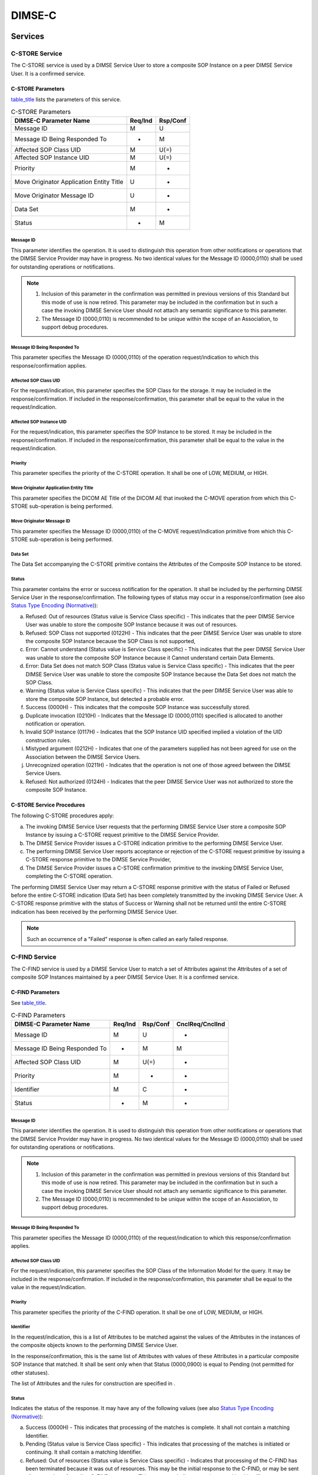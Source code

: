 .. _chapter_9:

DIMSE-C
=======

.. _sect_9.1:

Services
--------

.. _sect_9.1.1:

C-STORE Service
~~~~~~~~~~~~~~~

The C-STORE service is used by a DIMSE Service User to store a composite
SOP Instance on a peer DIMSE Service User. It is a confirmed service.

.. _sect_9.1.1.1:

C-STORE Parameters
^^^^^^^^^^^^^^^^^^

`table_title <#table_9.1-1>`__ lists the parameters of this service.

.. table:: C-STORE Parameters

   ======================================== =========== ============
   **DIMSE-C Parameter Name**               **Req/Ind** **Rsp/Conf**
   ======================================== =========== ============
   Message ID                               M           U
   Message ID Being Responded To            -           M
   Affected SOP Class UID                   M           U(=)
   Affected SOP Instance UID                M           U(=)
   Priority                                 M           -
   Move Originator Application Entity Title U           -
   Move Originator Message ID               U           -
   Data Set                                 M           -
   Status                                   -           M
   ======================================== =========== ============

.. _sect_9.1.1.1.1:

Message ID
''''''''''

This parameter identifies the operation. It is used to distinguish this
operation from other notifications or operations that the DIMSE Service
Provider may have in progress. No two identical values for the Message
ID (0000,0110) shall be used for outstanding operations or
notifications.

.. note::

   1. Inclusion of this parameter in the confirmation was permitted in
      previous versions of this Standard but this mode of use is now
      retired. This parameter may be included in the confirmation but in
      such a case the invoking DIMSE Service User should not attach any
      semantic significance to this parameter.

   2. The Message ID (0000,0110) is recommended to be unique within the
      scope of an Association, to support debug procedures.

.. _sect_9.1.1.1.2:

Message ID Being Responded To
'''''''''''''''''''''''''''''

This parameter specifies the Message ID (0000,0110) of the operation
request/indication to which this response/confirmation applies.

.. _sect_9.1.1.1.3:

Affected SOP Class UID
''''''''''''''''''''''

For the request/indication, this parameter specifies the SOP Class for
the storage. It may be included in the response/confirmation. If
included in the response/confirmation, this parameter shall be equal to
the value in the request/indication.

.. _sect_9.1.1.1.4:

Affected SOP Instance UID
'''''''''''''''''''''''''

For the request/indication, this parameter specifies the SOP Instance to
be stored. It may be included in the response/confirmation. If included
in the response/confirmation, this parameter shall be equal to the value
in the request/indication.

.. _sect_9.1.1.1.5:

Priority
''''''''

This parameter specifies the priority of the C-STORE operation. It shall
be one of LOW, MEDIUM, or HIGH.

.. _sect_9.1.1.1.6:

Move Originator Application Entity Title
''''''''''''''''''''''''''''''''''''''''

This parameter specifies the DICOM AE Title of the DICOM AE that invoked
the C-MOVE operation from which this C-STORE sub-operation is being
performed.

.. _sect_9.1.1.1.7:

Move Originator Message ID
''''''''''''''''''''''''''

This parameter specifies the Message ID (0000,0110) of the C-MOVE
request/indication primitive from which this C-STORE sub-operation is
being performed.

.. _sect_9.1.1.1.8:

Data Set
''''''''

The Data Set accompanying the C-STORE primitive contains the Attributes
of the Composite SOP Instance to be stored.

.. _sect_9.1.1.1.9:

Status
''''''

This parameter contains the error or success notification for the
operation. It shall be included by the performing DIMSE Service User in
the response/confirmation. The following types of status may occur in a
response/confirmation (see also `Status Type Encoding
(Normative) <#chapter_C>`__):

a. Refused: Out of resources (Status value is Service Class specific) -
   This indicates that the peer DIMSE Service User was unable to store
   the composite SOP Instance because it was out of resources.

b. Refused: SOP Class not supported (0122H) - This indicates that the
   peer DIMSE Service User was unable to store the composite SOP
   Instance because the SOP Class is not supported,

c. Error: Cannot understand (Status value is Service Class specific) -
   This indicates that the peer DIMSE Service User was unable to store
   the composite SOP Instance because it Cannot understand certain Data
   Elements.

d. Error: Data Set does not match SOP Class (Status value is Service
   Class specific) - This indicates that the peer DIMSE Service User was
   unable to store the composite SOP Instance because the Data Set does
   not match the SOP Class.

e. Warning (Status value is Service Class specific) - This indicates
   that the peer DIMSE Service User was able to store the composite SOP
   Instance, but detected a probable error.

f. Success (0000H) - This indicates that the composite SOP Instance was
   successfully stored.

g. Duplicate invocation (0210H) - Indicates that the Message ID
   (0000,0110) specified is allocated to another notification or
   operation.

h. Invalid SOP Instance (0117H) - Indicates that the SOP Instance UID
   specified implied a violation of the UID construction rules.

i. Mistyped argument (0212H) - Indicates that one of the parameters
   supplied has not been agreed for use on the Association between the
   DIMSE Service Users.

j. Unrecognized operation (0211H) - Indicates that the operation is not
   one of those agreed between the DIMSE Service Users.

k. Refused: Not authorized (0124H) - Indicates that the peer DIMSE
   Service User was not authorized to store the composite SOP Instance.

.. _sect_9.1.1.2:

C-STORE Service Procedures
^^^^^^^^^^^^^^^^^^^^^^^^^^

The following C-STORE procedures apply:

a. The invoking DIMSE Service User requests that the performing DIMSE
   Service User store a composite SOP Instance by issuing a C-STORE
   request primitive to the DIMSE Service Provider.

b. The DIMSE Service Provider issues a C-STORE indication primitive to
   the performing DIMSE Service User.

c. The performing DIMSE Service User reports acceptance or rejection of
   the C-STORE request primitive by issuing a C-STORE response primitive
   to the DIMSE Service Provider,

d. The DIMSE Service Provider issues a C-STORE confirmation primitive to
   the invoking DIMSE Service User, completing the C-STORE operation.

The performing DIMSE Service User may return a C-STORE response
primitive with the status of Failed or Refused before the entire C-STORE
indication (Data Set) has been completely transmitted by the invoking
DIMSE Service User. A C-STORE response primitive with the status of
Success or Warning shall not be returned until the entire C-STORE
indication has been received by the performing DIMSE Service User.

.. note::

   Such an occurrence of a "Failed" response is often called an early
   failed response.

.. _sect_9.1.2:

C-FIND Service
~~~~~~~~~~~~~~

The C-FIND service is used by a DIMSE Service User to match a set of
Attributes against the Attributes of a set of composite SOP Instances
maintained by a peer DIMSE Service User. It is a confirmed service.

.. _sect_9.1.2.1:

C-FIND Parameters
^^^^^^^^^^^^^^^^^

See `table_title <#table_9.1-2>`__.

.. table:: C-FIND Parameters

   +-------------------------------+-------------+--------------+---------------------+
   | **DIMSE-C Parameter Name**    | **Req/Ind** | **Rsp/Conf** | **CnclReq/CnclInd** |
   +===============================+=============+==============+=====================+
   | Message ID                    | M           | U            | -                   |
   +-------------------------------+-------------+--------------+---------------------+
   | Message ID Being Responded To | -           | M            | M                   |
   +-------------------------------+-------------+--------------+---------------------+
   | Affected SOP Class UID        | M           | U(=)         | -                   |
   +-------------------------------+-------------+--------------+---------------------+
   | Priority                      | M           | -            | -                   |
   +-------------------------------+-------------+--------------+---------------------+
   | Identifier                    | M           | C            | -                   |
   +-------------------------------+-------------+--------------+---------------------+
   | Status                        | -           | M            | -                   |
   +-------------------------------+-------------+--------------+---------------------+

.. _sect_9.1.2.1.1:

Message ID
''''''''''

This parameter identifies the operation. It is used to distinguish this
operation from other notifications or operations that the DIMSE Service
Provider may have in progress. No two identical values for the Message
ID (0000,0110) shall be used for outstanding operations or
notifications.

.. note::

   1. Inclusion of this parameter in the confirmation was permitted in
      previous versions of this Standard but this mode of use is now
      retired. This parameter may be included in the confirmation but in
      such a case the invoking DIMSE Service User should not attach any
      semantic significance to this parameter.

   2. The Message ID (0000,0110) is recommended to be unique within the
      scope of an Association, to support debug procedures.

.. _sect_9.1.2.1.2:

Message ID Being Responded To
'''''''''''''''''''''''''''''

This parameter specifies the Message ID (0000,0110) of the
request/indication to which this response/confirmation applies.

.. _sect_9.1.2.1.3:

Affected SOP Class UID
''''''''''''''''''''''

For the request/indication, this parameter specifies the SOP Class of
the Information Model for the query. It may be included in the
response/confirmation. If included in the response/confirmation, this
parameter shall be equal to the value in the request/indication.

.. _sect_9.1.2.1.4:

Priority
''''''''

This parameter specifies the priority of the C-FIND operation. It shall
be one of LOW, MEDIUM, or HIGH.

.. _sect_9.1.2.1.5:

Identifier
''''''''''

In the request/indication, this is a list of Attributes to be matched
against the values of the Attributes in the instances of the composite
objects known to the performing DIMSE Service User.

In the response/confirmation, this is the same list of Attributes with
values of these Attributes in a particular composite SOP Instance that
matched. It shall be sent only when that Status (0000,0900) is equal to
Pending (not permitted for other statuses).

The list of Attributes and the rules for construction are specified in .

.. _sect_9.1.2.1.6:

Status
''''''

Indicates the status of the response. It may have any of the following
values (see also `Status Type Encoding (Normative) <#chapter_C>`__):

a. Success (0000H) - This indicates that processing of the matches is
   complete. It shall not contain a matching Identifier.

b. Pending (Status value is Service Class specific) - This indicates
   that processing of the matches is initiated or continuing. It shall
   contain a matching Identifier.

c. Refused: Out of resources (Status value is Service Class specific) -
   Indicates that processing of the C-FIND has been terminated because
   it was out of resources. This may be the initial response to the
   C-FIND, or may be sent after a number of pending C-FIND responses.
   This response shall not contain a matching Identifier.

d. Refused: SOP Class not supported (0122H) - Indicates that processing
   of the C-FIND has been terminated because the SOP Class was not
   supported. This response shall not contain a matching Identifier.

e. Cancel (FE00H) - Indicates that the processing of the C-FIND has been
   terminated due to a C-FIND Cancel indication primitive. The response
   shall not contain an Identifier.

f. Failed (Status value is Service Class specific) - Indicates that the
   C-FIND operation failed at the performing DIMSE Service User.

.. _sect_9.1.2.2:

C-FIND Service Procedures
^^^^^^^^^^^^^^^^^^^^^^^^^

The following C-FIND service procedures apply to the invoking
DIMSE-service user:

a. The invoking DIMSE Service User requests a performing DIMSE Service
   User to match an Identifier against the Attributes of all SOP
   Instances known to the performing DIMSE Service User by issuing a
   C-FIND request primitive to the DIMSE Service Provider. If the
   request is rejected by the DIMSE Service Provider, the following
   procedures do not apply.

b. At any time before receiving a C-FIND confirmation primitive with a
   status unequal to Pending, the invoking DIMSE Service User may
   request the performing DIMSE Service User to cancel the service by
   issuing a C-FIND cancel request primitive to the DIMSE Service
   Provider.

c. The invoking DIMSE Service User receives a C-FIND confirmation
   primitive for each unique match of the Identifier to a set of
   composite SOP Instance Attributes.

d. The invoking DIMSE Service User receives a final C-FIND confirmation
   primitive.

.. note::

   In the above procedures, (c) may precede (b).

The following C-FIND service procedures apply to the performing DIMSE
Service User:

a. When the performing DIMSE Service User receives a C-FIND indication
   from the DIMSE Service Provider, it matches the Identifier against
   the Attributes of known composite SOP Instances.

b. At any time following the C-FIND indication, the performing DIMSE
   Service User may receive a C-FIND cancel indication.

c. If the C-FIND cancel indication is received before the processing of
   the C-FIND indication has completed, then the C-FIND operation is
   aborted; otherwise the following procedure does not apply.

d. The performing DIMSE Service User issues a C-FIND response with a
   status of Canceled to the DIMSE Service Provider to indicate that the
   C-FIND has been canceled. The following procedures do not apply.

e. For each match, the performing DIMSE Service User issues a C-FIND
   response with the status set to Pending and a matching Identifier.

f. When the C-FIND operation completes (either in success or in
   failure), the performing DIMSE Service User issues a C-FIND response
   with the status set to either Refused, Failed, or Success to the
   DIMSE Service Provider.

The following C-FIND service procedures apply to the DIMSE Service
Provider:

a. When the DIMSE Service Provider receives a C-FIND request primitive
   from the invoking DIMSE Service User, it issues a C-FIND indication
   primitive to the performing DIMSE Service User.

b. When the DIMSE Service Provider receives a C-FIND cancel request
   primitive from the invoking DIMSE Service User, it issues a C-FIND
   cancel indication to the performing DIMSE Service User.

c. When the DIMSE Service Provider receives a C-FIND response primitive
   from the performing DIMSE Service User, it issues a C-FIND
   confirmation primitive to the invoking DIMSE Service User.

The performing DIMSE Service User may return a C-FIND response primitive
with the status of Failed or Refused before the entire C-FIND indication
(Data Set) has been completely transmitted by the invoking DIMSE Service
User. A C-FIND response primitive with the status of Success or Warning
shall not be returned until the entire C-FIND indication has been
received by the performing DIMSE Service User.

.. note::

   Such an occurrence of a "Failed" response is often called an early
   failed response.

.. _sect_9.1.3:

C-GET Service
~~~~~~~~~~~~~

The C-GET service is used by a DIMSE Service User to match a set of
Attributes against the Attributes of a set of composite SOP Instances
maintained by a peer DIMSE Service User, and retrieve all composite SOP
Instances that match. It triggers one or more C-STORE sub-operations on
the same Association. It is a confirmed service.

.. _sect_9.1.3.1:

C-GET Parameters
^^^^^^^^^^^^^^^^

See `table_title <#table_9.1-3>`__.

.. table:: C-GET Parameters

   +------------------+-------------+--------------+------------------+
   | **DIMSE-C        | **Req/Ind** | **Rsp/Conf** | **C              |
   | Parameter Name** |             |              | nclReq/CnclInd** |
   +==================+=============+==============+==================+
   | Message ID       | M           | U            | -                |
   +------------------+-------------+--------------+------------------+
   | Message ID Being | -           | M            | M                |
   | Responded To     |             |              |                  |
   +------------------+-------------+--------------+------------------+
   | Affected SOP     | M           | U(=)         | -                |
   | Class UID        |             |              |                  |
   +------------------+-------------+--------------+------------------+
   | Priority         | M           | -            | -                |
   +------------------+-------------+--------------+------------------+
   | Identifier       | M           | U            | -                |
   +------------------+-------------+--------------+------------------+
   | Status           | -           | M            | -                |
   +------------------+-------------+--------------+------------------+
   | Number of        | -           | C            | -                |
   | Remaining        |             |              |                  |
   | Sub-operations   |             |              |                  |
   +------------------+-------------+--------------+------------------+
   | Number of        | -           | C            | -                |
   | Completed        |             |              |                  |
   | Sub-operations   |             |              |                  |
   +------------------+-------------+--------------+------------------+
   | Number of Failed | -           | C            | -                |
   | Sub-operations   |             |              |                  |
   +------------------+-------------+--------------+------------------+
   | Number of        | -           | C            | -                |
   | Warning          |             |              |                  |
   | Sub-operations   |             |              |                  |
   +------------------+-------------+--------------+------------------+

.. _sect_9.1.3.1.1:

Message ID
''''''''''

This parameter identifies the operation. It is used to distinguish this
operation from other notifications or operations that the DIMSE Service
Provider may have in progress. No two identical values for the Message
ID (0000,0110) shall be used for outstanding operations or
notifications.

.. note::

   1. Inclusion of this parameter in the confirmation was permitted in
      previous versions of this Standard but this mode of use is now
      retired. This parameter may be included in the confirmation but in
      such a case the invoking DIMSE Service User should not attach any
      semantic significance to this parameter.

   2. The Message ID (0000,0110) is recommended to be unique within the
      scope of an Association, to support debug procedures.

.. _sect_9.1.3.1.2:

Message ID Being Responded To
'''''''''''''''''''''''''''''

This parameter specifies the Message ID (0000,0110) of the
request/indication to which this response/confirmation applies.

.. _sect_9.1.3.1.3:

Affected SOP Class UID
''''''''''''''''''''''

For the request/indication, this parameter specifies the SOP Class of
the Information Model for the retrieve. It may be included in the
response/confirmation. If included in the response/confirmation, this
parameter shall be equal to the value in the request/indication.

.. _sect_9.1.3.1.4:

Priority
''''''''

This parameter specifies the priority of the C-GET operation. It shall
be one of LOW, MEDIUM or HIGH. This priority shall also be the priority
used for all sub-operations.

.. _sect_9.1.3.1.5:

Identifier
''''''''''

In the request/indication, this is a list of Attributes to be matched
against the values of the Attributes of known composite SOP Instances of
the performing DIMSE Service User. The list of Attributes allowed and
the rules for the construction are specified in .

.. note::

   The Identifier is specified as U in the Response/Confirmation, but
   Services defined in that use this primitive may impose mandatory or
   conditional requirements on its presence.

In the response/confirmation, this is a list of Attributes that provide
status information about the C-GET operation. The list of Attributes
allowed and the rules that define the usage of the Identifier are
specified in .

.. _sect_9.1.3.1.6:

Status
''''''

Indicates the status of the response. It may have any of the following
values (see also `Status Type Encoding (Normative) <#chapter_C>`__):

a. Success (0000H) - This indicates that processing of the matches and
   all sub-operations are complete.

b. Pending (Status value is Service Class specific) - This indicates
   that processing of the matches and sub-operations is initiated or
   continuing.

c. Refused: Out of resources (Status value is Service Class specific) -
   Indicates that processing of the C-GET has been terminated because it
   was out of resources. This may be the initial response to the C-GET
   or may be sent after a number of Pending statuses.

d. Refused: SOP Class not supported (0122H) - Indicates that processing
   of the C-GET has been terminated because the SOP Class was not
   supported.

e. Cancel (FE00H) - Indicates that processing of the C-GET has been
   terminated due to a C-GET Cancel indication primitive.

f. Failed (Status value is Service Class specific) - Indicates that the
   C-GET operation failed at the performing DIMSE Service User.

g. Duplicate invocation (0210H) - Indicates that the Message ID
   (0000,0110) specified is allocated to another notification or
   operation.

h. Mistyped argument (0212H) - Indicates that one of the parameters
   supplied has not been agreed for use on the Association between the
   DIMSE Service Users.

i. Unrecognized operation (0211H) - Indicates that the operation is not
   one of those agreed between the DIMSE Service Users.

j. Refused: Not authorized (0124H) - Indicates that the peer DIMSE
   Service User was not authorized to invoke the C-FIND operation.

k. Warning (Status value is Service Class specific) - This indicates
   that the peer DIMSE Service User was able to perform sub-operations
   but detected a probable error with one or more of them.

.. _sect_9.1.3.1.7:

Number of Remaining Sub-Operations
''''''''''''''''''''''''''''''''''

This specifies the number of remaining C-STORE sub-operations to be
invoked by this C-GET operation. It may be included in any
response/confirmation and shall be included if the status is equal to
Pending.

.. _sect_9.1.3.1.8:

Number of Completed Sub-Operations
''''''''''''''''''''''''''''''''''

This specifies the number of C-STORE sub-operations invoked by this
C-GET operation that have completed successfully. It may be included in
any response/confirmation and shall be included if the status is equal
to Pending.

.. _sect_9.1.3.1.9:

Number of Failed Sub-Operations
'''''''''''''''''''''''''''''''

This specifies the number of C-STORE sub-operations invoked by this
C-GET operation that have failed. It may be included in any
response/confirmation and shall be included if the status is equal to
Pending.

.. _sect_9.1.3.1.10:

Number of Warning Sub-Operations
''''''''''''''''''''''''''''''''

This specifies the number of C-STORE sub-operation invoked by this C-GET
operation that generated Warning responses. It may be included in any
response/confirmation and shall be included if the status is equal to
Pending.

.. _sect_9.1.3.2:

C-GET Service Procedures
^^^^^^^^^^^^^^^^^^^^^^^^

The following C-GET service procedures apply to the invoking
DIMSE-service user:

a. The invoking DIMSE Service User requests a performing DIMSE Service
   User to match an Identifier against the Attributes of all SOP
   Instances known to the performing DIMSE Service User and generate a
   C-STORE sub-operation for each match. This request is made by issuing
   a C-GET request primitive to the DIMSE Service Provider. If the
   request is rejected by the DIMSE Service Provider, the following
   procedures do not apply.

b. At any time before receiving a C-GET confirmation primitive with
   status unequal to Pending, the invoking DIMSE Service User may
   request the performing DIMSE Service User to cancel the service by
   issuing a C-GET cancel request primitive to the DIMSE Service
   Provider.

c. The invoking DIMSE Service User may receive C-GET confirmation
   primitives with status of Pending during the processing of the C-GET
   operation.

d. The invoking DIMSE Service User receives a final C-GET confirmation
   primitive.

.. note::

   In the above procedures, (c) may precede (b).

The following C-GET service procedures apply to the performing DIMSE
Service User:

a. When the performing DIMSE Service User receives a C-GET indication
   from the DIMSE Service Provider it matches the Identifier against the
   Attributes of known composite SOP Instances and generates a C-STORE
   sub-operation for each match.

b. At any time following the C-GET indication, the performing DIMSE
   Service User may receive a C-GET cancel indication.

c. If the C-GET cancel indication is received before the processing of
   the C-GET indication has completed, then the C-GET operation is
   terminated; otherwise the following procedure does not apply.

d. The performing DIMSE Service User issues a C-GET response with a
   status of Canceled to the DIMSE Service Provider to indicate that the
   C-GET has been canceled. The following procedures do not apply.

e. For each match, the performing DIMSE Service User initiates a C-STORE
   sub-operation on the same Association as the C-GET. In this
   sub-operation, the C-GET performing DIMSE Service User becomes the
   C-STORE invoking DIMSE Service User. The C-STORE performing DIMSE
   Service User is the C-GET invoking DIMSE Service User.

f. During the processing of the C-GET operation, the performing DIMSE
   Service User may issue C-GET response primitives with a status of
   Pending.

g. When the C-GET operation completes (either in success or in failure),
   the performing DIMSE Service User issues a C-GET response with the
   status set to either refused, failed or success to the DIMSE Service
   Provider.

The following C-GET service procedures apply to the DIMSE Service
Provider:

a. When the DIMSE Service Provider receives a C-GET request primitive
   from the invoking DIMSE Service User, it issues a C-GET indication
   primitive to the performing DIMSE Service User.

b. When the DIMSE Service Provider receives a C-GET cancel request
   primitive from the invoking DIMSE Service User, it issues a C-GET
   cancel indication to the performing DIMSE Service User.

c. When the DIMSE Service Provider receives a C-GET response primitive
   from the performing DIMSE Service User, it issues a C-GET
   confirmation primitive to the invoking DIMSE Service User.

The performing DIMSE Service User may return a C-GET response primitive
with the status of Failed or Refused before the entire C-GET indication
(Data Set) has been completely transmitted by the invoking DIMSE Service
User. A C-GET response primitive with the status of Success or Warning
shall not be returned until the entire C-GET indication has been
received by the performing DIMSE Service User.

.. note::

   Such an occurrence of a "Failed" response is often called an early
   failed response.

.. _sect_9.1.4:

C-MOVE Service
~~~~~~~~~~~~~~

The C-MOVE service is used by a DIMSE Service User to match a set of
Attributes against the Attributes of a set of composite SOP Instances
maintained by a peer DIMSE Service User, and retrieve all composite SOP
Instances that match. It triggers one or more C-STORE sub-operations on
a separate Association. It is a confirmed service.

.. _sect_9.1.4.1:

C-MOVE Parameters
^^^^^^^^^^^^^^^^^

See `table_title <#table_9.1-4>`__.

.. table:: C-MOVE Parameters

   +------------------+-------------+--------------+------------------+
   | **DIMSE-C        | **Req/Ind** | **Rsp/Conf** | **C              |
   | Parameter Name** |             |              | nclReq/CnclInd** |
   +==================+=============+==============+==================+
   | Message ID       | M           | U            | -                |
   +------------------+-------------+--------------+------------------+
   | Message ID Being | -           | M            | M                |
   | Responded To     |             |              |                  |
   +------------------+-------------+--------------+------------------+
   | Affected SOP     | M           | U(=)         | -                |
   | Class UID        |             |              |                  |
   +------------------+-------------+--------------+------------------+
   | Priority         | M           | -            | -                |
   +------------------+-------------+--------------+------------------+
   | Move Destination | M           | -            | -                |
   +------------------+-------------+--------------+------------------+
   | Identifier       | M           | U            | -                |
   +------------------+-------------+--------------+------------------+
   | Status           | -           | M            | -                |
   +------------------+-------------+--------------+------------------+
   | Number of        | -           | C            | -                |
   | Remaining        |             |              |                  |
   | Sub-operations   |             |              |                  |
   +------------------+-------------+--------------+------------------+
   | Number of        | -           | C            | -                |
   | Completed        |             |              |                  |
   | Sub-operations   |             |              |                  |
   +------------------+-------------+--------------+------------------+
   | Number of Failed | -           | C            | -                |
   | Sub-operations   |             |              |                  |
   +------------------+-------------+--------------+------------------+
   | Number of        | -           | C            | -                |
   | Warning          |             |              |                  |
   | Sub-operations   |             |              |                  |
   +------------------+-------------+--------------+------------------+

.. _sect_9.1.4.1.1:

Message ID
''''''''''

This parameter identifies the operation. It is used to distinguish this
operation from other notifications or operations that the DIMSE Service
Provider may have in progress. No two identical values for the Message
ID (0000,0110) shall be used for outstanding operations or
notifications.

.. note::

   1. Inclusion of this parameter in the confirmation was permitted in
      previous versions of this Standard but this mode of use is now
      retired. This parameter may be included in the confirmation but in
      such a case the invoking DIMSE Service User should not attach any
      semantic significance to this parameter.

   2. The Message ID (0000,0110) is recommended to be unique within the
      scope of an Association, to support debug procedures.

.. _sect_9.1.4.1.2:

Message ID Being Responded To
'''''''''''''''''''''''''''''

This parameter specifies the Message ID (0000,0110) of the
request/indication to which this response/confirmation applies.

.. _sect_9.1.4.1.3:

Affected SOP Class UID
''''''''''''''''''''''

For the request/indication, this parameter specifies the SOP Class of
the Information Model for the retrieve. It may be included in the
response/confirmation. If included in the response/confirmation, this
parameter shall be equal to the value in the request/indication.

.. _sect_9.1.4.1.4:

Priority
''''''''

This parameter specifies the priority of the C-MOVE operation. It shall
be one of LOW, MEDIUM or HIGH . This priority shall also be the priority
used for all sub-operations.

.. _sect_9.1.4.1.5:

Move Destination
''''''''''''''''

This parameter specifies the DICOM AE Title of the destination DICOM AE
to which the C-STORE sub-operations are being performed.

.. _sect_9.1.4.1.6:

Identifier
''''''''''

In the request/indication, this is a list of Attributes to be matched
against the values of the Attributes of known composite SOP Instances of
the performing DIMSE Service User. The list of Attributes allowed and
the rules for the construction are in .

.. note::

   The Identifier is specified as U in the Response/Confirmation, but
   Services defined in that use this primitive may impose mandatory or
   conditional requirements on its presence.

In the response/confirmation, this is a list of Attributes that provide
status information about the C-MOVE operation. The list of Attributes
allowed and the rules that define the usage of the Identifier are
specified in .

.. _sect_9.1.4.1.7:

Status
''''''

Indicates the status of the response. It may have any of the following
values (see also `Status Type Encoding (Normative) <#chapter_C>`__):

a. Success (0000H) - This indicates that processing of the matches and
   all sub-operations are complete.

b. Pending (Status value is Service Class specific) - This indicates
   that procession of the matches and sub-operations is initiated or
   continuing.

c. Refused: Out of resources (Status value is Service Class specific) -
   Indicates that processing of the C-MOVE has been terminated because
   it was out of resources. This may be the initial response to the
   C-MOVE or may be sent after a number of Pending statuses.

d. Refused: SOP Class not supported (0122H) - Indicates that processing
   of the C-MOVE has been terminated because the SOP Class was not
   supported.

e. Refused: Move Destination unknown (Status value is Service Class
   specific) - Indicates that processing of the C-MOVE has been
   terminated because the Move destination was unknown.

f. Cancel (FE00H) - Indicates that processing of the C-MOVE has been
   terminated due to a C-MOVE Cancel indication primitive.

g. Failed (Status value is Service Class specific) - Indicates that the
   C-MOVE operation failed at the performing DIMSE Service User.

h. Duplicate invocation (0210H) - Indicates that the Message ID
   (0000,0110) specified is allocated to another notification or
   operation.

i. Mistyped argument (0212H) - Indicates that one of the parameters
   supplied has not been agreed for use on the Association between the
   DIMSE Service Users.

j. Unrecognized operation (0211H) - Indicates that the operation is not
   one of those agreed between the DIMSE Service Users.

k. Refused: Not authorized (0124H) - Indicates that the peer DIMSE
   Service User was not authorized to invoke the C-MOVE operation.

l. Warning (Status value is Service Class specific) - This indicates
   that the peer DIMSE Service User was able to perform sub-operations
   but detected a probable error with one or more of them.

.. _sect_9.1.4.1.8:

Number of Remaining Sub-Operations
''''''''''''''''''''''''''''''''''

This specifies the number of remaining C-STORE sub-operations to be
invoked by this C-MOVE operation. It may be included in any
response/confirmation and shall be included if the status is equal to
Pending.

.. _sect_9.1.4.1.9:

Number of Completed Sub-Operations
''''''''''''''''''''''''''''''''''

This specifies the number of C-STORE sub-operations invoked by this
C-MOVE operation that have completed successfully. It may be included in
any response/confirmation and shall be included if the status is equal
to Pending.

.. _sect_9.1.4.1.10:

Number of Failed Sub-Operations
'''''''''''''''''''''''''''''''

This specifies the number of C-STORE sub-operations invoked by this
C-MOVE operation that have failed. It may be included in any
response/confirmation and shall be included if the status is equal to
Pending.

.. _sect_9.1.4.1.11:

Number of Warning Sub-Operations
''''''''''''''''''''''''''''''''

This specifies the number of C-STORE sub-operation invoked by this
C-MOVE operation that generated Warning responses. It may be included in
any response/confirmation and shall be included if the status is equal
to Pending.

.. _sect_9.1.4.2:

C-MOVE Service Procedures
^^^^^^^^^^^^^^^^^^^^^^^^^

The following C-MOVE service procedures apply to the invoking
DIMSE-service user:

a. The invoking DIMSE Service User requests a performing DIMSE Service
   User to match an Identifier against the Attributes of all SOP
   Instances known to the performing DIMSE Service User and generate a
   C-STORE sub-operation for each match. This request is made by issuing
   a C-MOVE request primitive to the DIMSE Service Provider. If the
   request is rejected by the DIMSE Service Provider, the following
   procedures do not apply.

b. At any time before receiving a C-MOVE confirmation primitive with
   status unequal to Pending, the invoking DIMSE Service User may
   request the performing DIMSE Service User to cancel the service by
   issuing a C-MOVE cancel request primitive to the DIMSE Service
   Provider.

c. The invoking DIMSE Service User may receive C-MOVE confirmation
   primitives with status of Pending during the processing of the C-MOVE
   operation.

d. The invoking DIMSE Service User receives a final C-MOVE confirmation
   primitive.

.. note::

   in the above procedures, (c) may precede (b).

The following C-MOVE service procedures apply to the performing DIMSE
Service User:

a. When the performing DIMSE Service User receives a C-MOVE indication
   from the DIMSE Service Provider it matches the Identifier against the
   Attributes of known composite SOP Instances and generates a C-STORE
   sub-operation for each match.

b. At any time following the C-MOVE indication, the performing DIMSE
   Service User may receive a C-MOVE cancel indication.

c. If the C-MOVE cancel indication is received before the processing of
   the C-MOVE request has completed, then the C-MOVE operation is
   terminated; otherwise the following procedure does not apply.

d. The performing DIMSE Service User issues a C-MOVE response with a
   status of Canceled to the DIMSE Service Provider to indicate that the
   C-MOVE has been canceled. The following procedures do not apply.

e. For each matching composite SOP Instance, the C-MOVE performing DIMSE
   Service User initiates a C-STORE sub-operation on a different
   Association than the C-MOVE. In this sub-operation, the C-MOVE
   performing DIMSE Service User becomes the C-STORE invoking DIMSE
   Service User. The C-STORE performing DIMSE Service User may or may
   not be the C-MOVE invoking DIMSE Service User.

f. During the processing of the C-MOVE operation, the performing DIMSE
   Service User may issue C-MOVE response primitives with a status of
   Pending.

g. When the C-MOVE operation completes (either in success or in
   failure), the performing DIMSE Service User issues a C-MOVE response
   with the status set to either Refused, Failed, or Success to the
   DIMSE Service Provider.

The following C-MOVE service procedures apply to the DIMSE Service
Provider:

a. When the DIMSE Service Provider receives a C-MOVE request primitive
   from the invoking DIMSE Service User, it issues a C-MOVE indication
   primitive to the performing DIMSE Service User.

b. When the DIMSE Service Provider receives a C-MOVE cancel request
   primitive from the invoking DIMSE Service User, it issues a C-MOVE
   cancel indication to the performing DIMSE Service User.

c. When the DIMSE Service Provider receives a C-MOVE response primitive
   from the performing DIMSE Service User, it issues a C-MOVE
   confirmation primitive to the invoking DIMSE Service User.

The performing DIMSE Service User may return a C-MOVE response primitive
with the status of Failed or Refused before the entire C-MOVE indication
(Data Set) has been completely transmitted by the invoking DIMSE Service
User. A C-MOVE response primitive with the status of Success or Warning
shall not be returned until the entire C-MOVE indication has been
received by the performing DIMSE Service User.

.. note::

   1. Notes: Such an occurrence of a "Failed" response is often called
      an early failed response.

.. _sect_9.1.5:

C-ECHO Service
~~~~~~~~~~~~~~

The C-ECHO service is invoked by a DIMSE Service User to verify
end-to-end communications with a peer DIMSE Service User. It is a
confirmed service.

.. _sect_9.1.5.1:

C-ECHO Parameters
^^^^^^^^^^^^^^^^^

.. table:: C-ECHO Parameters

   ============================= =========== ============
   **DIMSE-C Parameter Name**    **Req/Ind** **Rsp/Conf**
   ============================= =========== ============
   Message ID                    M           U
   Message ID Being Responded To -           M
   Affected SOP Class UID        M           U(=)
   Status                        -           M
   ============================= =========== ============

.. _sect_9.1.5.1.1:

Message ID
''''''''''

This parameter identifies the operation. It is used to distinguish this
operation from other notifications or operations that the DIMSE Service
Provider may have in progress. No two identical values for the Message
ID (0000,0110) shall be used for outstanding operations or
notifications.

.. note::

   1. Inclusion of this parameter in the confirmation was permitted in
      previous versions of this Standard but this mode of use is now
      retired. This parameter may be included in the confirmation but in
      such a case the invoking DIMSE Service User should not attach any
      semantic significance to this parameter.

   2. The Message ID (0000,0110) is recommended to be unique within the
      scope of an Association, to support debug procedures.

.. _sect_9.1.5.1.2:

Message ID Being Responded To
'''''''''''''''''''''''''''''

This parameter specifies the Message ID (0000,0110) of the
request/indication to which this response/ confirmation applies.

.. _sect_9.1.5.1.3:

Affected SOP Class UID
''''''''''''''''''''''

For the request/indication, this parameter specifies the SOP Class of
the SOP Instance for the verification. It may be included in the
response/confirmation. If included in the response/confirmation, this
parameter shall be equal to the value in the request/indication.

.. _sect_9.1.5.1.4:

Status
''''''

Indicates the status of the response. It may have any of the following
values (see also `Status Type Encoding (Normative) <#chapter_C>`__):

a. Success (0000H)

b. Refused: SOP Class not supported (0122H) - Indicates that a different
   SOP Class than the Verification SOP Class was specified, which was
   not supported.

c. Duplicate invocation (0210H) - Indicates that the Message ID
   (0000,0110) specified is allocated to another notification or
   operation.

d. Mistyped argument (0212H) - Indicates that one of the parameters
   supplied has not been agreed for use on the Association between the
   DIMSE Service Users.

e. Unrecognized operation (0211H) - Indicates that a different SOP Class
   than the Verification SOP Class was specified, which does not
   recognize a C-ECHO operation.

.. _sect_9.1.5.2:

C-ECHO Service Procedures
^^^^^^^^^^^^^^^^^^^^^^^^^

The following C-ECHO procedures apply:

a. The invoking DIMSE Service User requests verification of
   communication to the performing DIMSE Service User by issuing a
   C-ECHO request primitive to the DIMSE Service Provider.

b. The DIMSE Service Provider issues a C-ECHO indication primitive to
   the performing DIMSE Service User.

c. The performing DIMSE Service User verifies communication by issuing a
   C-ECHO response primitive to the DIMSE Service Provider.

d. The DIMSE Service Provider issues a C-ECHO confirmation primitive to
   the invoking DIMSE Service User, completing the C-ECHO operation.

.. _sect_9.2:

Sequencing
----------

.. _sect_9.2.1:

Types of Services
~~~~~~~~~~~~~~~~~

All operation and notifications shall be confirmed services.

.. _sect_9.2.2:

Usage Restrictions
~~~~~~~~~~~~~~~~~~

These services may only be invoked within the context of an established
Association.

.. _sect_9.2.3:

Disrupted Procedures
~~~~~~~~~~~~~~~~~~~~

These services do not disrupt any other service procedure.

.. _sect_9.2.4:

Disrupting Procedures
~~~~~~~~~~~~~~~~~~~~~

These services are disrupted by the A-ABORT service procedure.

.. _sect_9.3:

Protocol
--------

This section specifies the protocol necessary to perform the set of
DIMSE-C operations. The Value Representations (VR) specified in the
following tables shall be encoded as defined in .

.. _sect_9.3.1:

C-STORE Protocol
~~~~~~~~~~~~~~~~

The information necessary for the C-STORE request and indication DIMSE-C
primitives are conveyed in the C-STORE-RQ Message. The information
necessary for the C-STORE response and confirmation DIMSE-C primitives
are conveyed in the C-STORE-RSP Message.

.. _sect_9.3.1.1:

C-STORE-RQ
^^^^^^^^^^

The C-STORE-RQ Message contains fields as defined in
`table_title <#table_9.3-1>`__. Each field shall conform to DICOM
encoding and Value Representation as defined in . Fields are required as
specified in the C-STORE service definition unless otherwise noted in
`table_title <#table_9.3-1>`__. Fields not specified in the C-STORE
service definition but present in `table_title <#table_9.3-1>`__ are
required by the DIMSE-C protocol.

.. table:: C-STORE-RQ Message Fields

   +----------------+-------------+--------+--------+----------------+
   | **Message      | **Tag**     | **VR** | **VM** | **Description  |
   | Field**        |             |        |        | of Field**     |
   +================+=============+========+========+================+
   | Command Group  | (0000,0000) | UL     | 1      | The even       |
   | Length         |             |        |        | number of      |
   |                |             |        |        | bytes from the |
   |                |             |        |        | end of the     |
   |                |             |        |        | value field to |
   |                |             |        |        | the beginning  |
   |                |             |        |        | of the next    |
   |                |             |        |        | group.         |
   +----------------+-------------+--------+--------+----------------+
   | Affected SOP   | (0000,0002) | UI     | 1      | SOP Class UID  |
   | Class UID      |             |        |        | of the SOP     |
   |                |             |        |        | Instance to be |
   |                |             |        |        | stored.        |
   +----------------+-------------+--------+--------+----------------+
   | Command Field  | (0000,0100) | US     | 1      | This field     |
   |                |             |        |        | distinguishes  |
   |                |             |        |        | the DIMSE-C    |
   |                |             |        |        | operation      |
   |                |             |        |        | conveyed by    |
   |                |             |        |        | this Message.  |
   |                |             |        |        | The value of   |
   |                |             |        |        | this field     |
   |                |             |        |        | shall be set   |
   |                |             |        |        | to 0001H for   |
   |                |             |        |        | the C-STORE-RQ |
   |                |             |        |        | Message.       |
   +----------------+-------------+--------+--------+----------------+
   | Message ID     | (0000,0110) | US     | 1      | Implement      |
   |                |             |        |        | ation-specific |
   |                |             |        |        | value. It      |
   |                |             |        |        | distinguishes  |
   |                |             |        |        | this Message   |
   |                |             |        |        | from other     |
   |                |             |        |        | Messages.      |
   +----------------+-------------+--------+--------+----------------+
   | Priority       | (0000,0700) | US     | 1      | The priority   |
   |                |             |        |        | shall be set   |
   |                |             |        |        | to one of the  |
   |                |             |        |        | following      |
   |                |             |        |        | values:        |
   |                |             |        |        |                |
   |                |             |        |        | LOW = 0002H    |
   |                |             |        |        |                |
   |                |             |        |        | MEDIUM = 0000H |
   |                |             |        |        |                |
   |                |             |        |        | HIGH = 0001H   |
   +----------------+-------------+--------+--------+----------------+
   | Command Data   | (0000,0800) | US     | 1      | This field     |
   | Set Type       |             |        |        | indicates that |
   |                |             |        |        | a Data Set is  |
   |                |             |        |        | present in the |
   |                |             |        |        | Message. It    |
   |                |             |        |        | shall be set   |
   |                |             |        |        | to any value   |
   |                |             |        |        | other than     |
   |                |             |        |        | 0101H (Null).  |
   +----------------+-------------+--------+--------+----------------+
   | Affected SOP   | (0000,1000) | UI     | 1      | Contains the   |
   | Instance UID   |             |        |        | UID of the SOP |
   |                |             |        |        | Instance to be |
   |                |             |        |        | stored.        |
   +----------------+-------------+--------+--------+----------------+
   | Move           | (0000,1030) | AE     | 1      | Contains the   |
   | Originator     |             |        |        | DICOM AE Title |
   | Application    |             |        |        | of the DICOM   |
   | Entity Title   |             |        |        | AE that        |
   |                |             |        |        | invoked the    |
   |                |             |        |        | C-MOVE         |
   |                |             |        |        | operation from |
   |                |             |        |        | which this     |
   |                |             |        |        | C-STORE        |
   |                |             |        |        | sub-operation  |
   |                |             |        |        | is being       |
   |                |             |        |        | performed.     |
   +----------------+-------------+--------+--------+----------------+
   | Move           | (0000,1031) | US     | 1      | Contains the   |
   | Originator     |             |        |        | Message ID     |
   | Message ID     |             |        |        | (0000,0110) of |
   |                |             |        |        | the C-MOVE-RQ  |
   |                |             |        |        | Message from   |
   |                |             |        |        | which this     |
   |                |             |        |        | C-STORE        |
   |                |             |        |        | sub-operations |
   |                |             |        |        | is being       |
   |                |             |        |        | performed.     |
   +----------------+-------------+--------+--------+----------------+
   | Data Set       | (no tag)    | -      | -      | Applic         |
   |                |             |        |        | ation-specific |
   |                |             |        |        | Data Set.      |
   +----------------+-------------+--------+--------+----------------+

.. note::

   The contents of Composite Information Object Definitions, encoded as
   a series of Data Elements, are defined in and

.. _sect_9.3.1.2:

C-STORE-RSP
^^^^^^^^^^^

The C-STORE-RSP Message contains fields as defined in
`table_title <#table_9.3-2>`__ and in `Status Type Encoding
(Normative) <#chapter_C>`__. Each field shall conform to DICOM encoding
and Value Representation as defined in of the DICOM Standard. Fields are
required as specified in the C-STORE service definition unless otherwise
noted in `table_title <#table_9.3-2>`__. Fields not specified in the
C-STORE service definition but present in `table_title <#table_9.3-2>`__
are required by the DIMSE-C protocol.

.. table:: C-STORE-RSP Message Fields

   +----------------+-------------+--------+--------+----------------+
   | **Message      | **Tag**     | **VR** | **VM** | **Description  |
   | Field**        |             |        |        | of Field**     |
   +================+=============+========+========+================+
   | Command Group  | (0000,0000) | UL     | 1      | The even       |
   | Length         |             |        |        | number of      |
   |                |             |        |        | bytes from the |
   |                |             |        |        | end of the     |
   |                |             |        |        | value field to |
   |                |             |        |        | the beginning  |
   |                |             |        |        | of the next    |
   |                |             |        |        | group.         |
   +----------------+-------------+--------+--------+----------------+
   | Affected SOP   | (0000,0002) | UI     | 1      | Contains the   |
   | Class UID      |             |        |        | SOP Class of   |
   |                |             |        |        | the SOP        |
   |                |             |        |        | Instance       |
   |                |             |        |        | stored.        |
   +----------------+-------------+--------+--------+----------------+
   | Command Field  | (0000,0100) | US     | 1      | This field     |
   |                |             |        |        | distinguishes  |
   |                |             |        |        | the DIMSE-C    |
   |                |             |        |        | operation      |
   |                |             |        |        | conveyed by    |
   |                |             |        |        | this Message.  |
   |                |             |        |        | The value of   |
   |                |             |        |        | this field     |
   |                |             |        |        | shall be set   |
   |                |             |        |        | to 8001H for   |
   |                |             |        |        | the            |
   |                |             |        |        | C-STORE-RSP    |
   |                |             |        |        | Message.       |
   +----------------+-------------+--------+--------+----------------+
   | Message ID     | (0000,0120) | US     | 1      | Shall be set   |
   | Being          |             |        |        | to the value   |
   | Responded To   |             |        |        | of the Message |
   |                |             |        |        | ID (0000,0110) |
   |                |             |        |        | field used in  |
   |                |             |        |        | associated     |
   |                |             |        |        | C-STORE-RQ     |
   |                |             |        |        | Message.       |
   +----------------+-------------+--------+--------+----------------+
   | Command Data   | (0000,0800) | US     | 1      | This field     |
   | Set Type       |             |        |        | indicates that |
   |                |             |        |        | no Data Set is |
   |                |             |        |        | present in the |
   |                |             |        |        | Message and    |
   |                |             |        |        | shall be set   |
   |                |             |        |        | to a value of  |
   |                |             |        |        | 0101H (Null).  |
   +----------------+-------------+--------+--------+----------------+
   | Status         | (0000,0900) | US     | 1      | The value of   |
   |                |             |        |        | this field     |
   |                |             |        |        | depends upon   |
   |                |             |        |        | the status     |
   |                |             |        |        | type. `Status  |
   |                |             |        |        | Type Encoding  |
   |                |             |        |        | (Normative) <  |
   |                |             |        |        | #chapter_C>`__ |
   |                |             |        |        | defines the    |
   |                |             |        |        | encoding of    |
   |                |             |        |        | the status     |
   |                |             |        |        | types defined  |
   |                |             |        |        | in the service |
   |                |             |        |        | definition.    |
   +----------------+-------------+--------+--------+----------------+
   | Affected SOP   | (0000,1000) | UI     | 1      | Contains the   |
   | Instance UID   |             |        |        | UID of the SOP |
   |                |             |        |        | Instance       |
   |                |             |        |        | stored.        |
   +----------------+-------------+--------+--------+----------------+

.. _sect_9.3.1.3:

C-STORE Protocol Procedures
^^^^^^^^^^^^^^^^^^^^^^^^^^^

The C-STORE procedures are initiated by the invoking DIMSE Service User
issuing a C-STORE request primitive. On receipt of the C-STORE request
primitive the DIMSE-C protocol machine shall:

-  construct a Message conveying the C-STORE-RQ

-  send the Message using the P-DATA request service (see 8.1)

On receipt of a Message conveying a C-STORE-RQ the DIMSE-C protocol
machine shall issue a C-STORE indication primitive to the performing
DIMSE Service User.

On receipt of the C-STORE response primitive, issued by the performing
DIMSE Service User, the DIMSE-C protocol machine shall:

-  construct a Message conveying the C-STORE-RSP

-  send the Message using the P-DATA request service (see 8.1)

On receipt of a Message conveying a C-STORE-RSP the DIMSE-C protocol
machine shall issue a C-STORE confirmation primitive to the invoking
DIMSE Service User, thus completing the C-STORE procedure.

The performing DIMSE Service User may return a C-STORE-RSP with the
status of Failed or Refused before the complete C-STORE-RQ request
Message has been completely transmitted by the invoking DIMSE Service
User (this is called an early failed response). Upon receipt of this
Failed or Refused C-STORE-RSP the invoking DIMSE Service User may
terminate the Message before it is completely sent (i.e., set the Last
Fragment bit to 1 in a Data PDV for this Message, see `Usage of the
P-DATA Service By the DICOM Application Entity
(Normative) <#chapter_F>`__). Following this, it may invoke another
operation or notification. It is a protocol violation for an invoking
DIMSE Service User to set the Last Fragment bit to 1 before a C-STORE-RQ
Message has been completely transmitted if it has not received a Failed
or Refused C-STORE-RSP to that request.

.. note::

   When an Association is operating in asynchronous mode, it is possible
   for an invoking DIMSE Service User to transmit several Messages
   before a response. Therefore, while sending a Message it may receive
   a response to a previously transmitted Message. In this case this
   response is not an early failed response because the related Message
   has already been sent.

.. _sect_9.3.2:

C-FIND Protocol
~~~~~~~~~~~~~~~

The information necessary for the C-FIND request and indication DIMSE-C
primitives are conveyed in the C-FIND-RQ Message. The information
necessary for the C-FIND response and confirmation DIMSE-C primitives
are conveyed in the C-FIND-RSP Message. The information necessary for
the C-FIND Cancel Request and Cancel Indication primitives are conveyed
in the C-CANCEL-FIND-RQ Message.

.. _sect_9.3.2.1:

C-FIND-RQ
^^^^^^^^^

The C-FIND-RQ Message contains fields as defined in
`table_title <#table_9.3-3>`__. Each field shall conform to DICOM
encoding and Value Representation as defined in . Fields are required as
specified in the C-FIND service definition unless otherwise noted in
`table_title <#table_9.3-3>`__. Fields not specified in the C-FIND
service definition but present in `table_title <#table_9.3-3>`__ are
required by the DIMSE-C protocol.

.. table:: C-FIND-RQ Message Fields

   +----------------+-------------+--------+--------+----------------+
   | **Message      | **Tag**     | **VR** | **VM** | **Description  |
   | Field**        |             |        |        | of Field**     |
   +================+=============+========+========+================+
   | Command Group  | (0000,0000) | UL     | 1      | The even       |
   | Length         |             |        |        | number of      |
   |                |             |        |        | bytes from the |
   |                |             |        |        | end of the     |
   |                |             |        |        | value field to |
   |                |             |        |        | the beginning  |
   |                |             |        |        | of the next    |
   |                |             |        |        | group.         |
   +----------------+-------------+--------+--------+----------------+
   | Affected SOP   | (0000,0002) | UI     | 1      | SOP Class UID  |
   | Class UID      |             |        |        | associated     |
   |                |             |        |        | with this      |
   |                |             |        |        | operation.     |
   +----------------+-------------+--------+--------+----------------+
   | Command Field  | (0000,0100) | US     | 1      | This field     |
   |                |             |        |        | distinguishes  |
   |                |             |        |        | the DIMSE-C    |
   |                |             |        |        | operation      |
   |                |             |        |        | conveyed by    |
   |                |             |        |        | this Message.  |
   |                |             |        |        | The value of   |
   |                |             |        |        | this field     |
   |                |             |        |        | shall be set   |
   |                |             |        |        | to 0020H for   |
   |                |             |        |        | the C-FIND-RQ  |
   |                |             |        |        | Message.       |
   +----------------+-------------+--------+--------+----------------+
   | Message ID     | (0000,0110) | US     | 1      | Implement      |
   |                |             |        |        | ation-specific |
   |                |             |        |        | value that     |
   |                |             |        |        | distinguishes  |
   |                |             |        |        | this Message   |
   |                |             |        |        | from other     |
   |                |             |        |        | Messages.      |
   +----------------+-------------+--------+--------+----------------+
   | Priority       | (0000,0700) | US     | 1      | The priority   |
   |                |             |        |        | shall be set   |
   |                |             |        |        | to one of the  |
   |                |             |        |        | following      |
   |                |             |        |        | values:        |
   |                |             |        |        |                |
   |                |             |        |        | LOW = 0002H    |
   |                |             |        |        |                |
   |                |             |        |        | MEDIUM = 0000H |
   |                |             |        |        |                |
   |                |             |        |        | HIGH = 0001H   |
   +----------------+-------------+--------+--------+----------------+
   | Command Data   | (0000,0800) | US     | 1      | This field     |
   | Set Type       |             |        |        | indicates that |
   |                |             |        |        | a Data Set is  |
   |                |             |        |        | present in the |
   |                |             |        |        | Message. It    |
   |                |             |        |        | shall be set   |
   |                |             |        |        | to any value   |
   |                |             |        |        | other than     |
   |                |             |        |        | 0101H (Null).  |
   +----------------+-------------+--------+--------+----------------+
   | Identifier     | (no tag)    | -      | -      | A Data Set     |
   |                |             |        |        | that encodes   |
   |                |             |        |        | the Identifier |
   |                |             |        |        | to be matched. |
   |                |             |        |        | See            |
   |                |             |        |        | `Iden          |
   |                |             |        |        | tifier <#sect_ |
   |                |             |        |        | 9.1.2.1.5>`__. |
   +----------------+-------------+--------+--------+----------------+

.. note::

   Implementations that require compatibility to previous versions of
   this Standard must set the Command Data Set Type (0000,0800) Field to
   0102H (Identifier).

.. _sect_9.3.2.2:

C-FIND-RSP
^^^^^^^^^^

The C-FIND-RSP Message contains fields as defined in
`table_title <#table_9.3-4>`__ and in `Status Type Encoding
(Normative) <#chapter_C>`__. Each field shall conform to DICOM encoding
and Value Representation as defined in . Fields are required as
specified in the C-FIND service definition unless otherwise noted in
`table_title <#table_9.3-4>`__. Fields not specified in the C-FIND
service definition but present in `table_title <#table_9.3-4>`__ are
required by the DIMSE-C protocol.

.. table:: C-FIND-RSP Message Fields

   +----------------+-------------+--------+--------+----------------+
   | **Message      | **Tag**     | **VR** | **VM** | **Description  |
   | Field**        |             |        |        | of Field**     |
   +================+=============+========+========+================+
   | Command Group  | (0000,0000) | UL     | 1      | The even       |
   | Length         |             |        |        | number of      |
   |                |             |        |        | bytes from the |
   |                |             |        |        | end of the     |
   |                |             |        |        | value field to |
   |                |             |        |        | the beginning  |
   |                |             |        |        | of the next    |
   |                |             |        |        | group.         |
   +----------------+-------------+--------+--------+----------------+
   | Affected SOP   | (0000,0002) | UI     | 1      | SOP Class UID  |
   | Class UID      |             |        |        | associated     |
   |                |             |        |        | with the       |
   |                |             |        |        | operation.     |
   +----------------+-------------+--------+--------+----------------+
   | Command Field  | (0000,0100) | US     | 1      | This field     |
   |                |             |        |        | distinguishes  |
   |                |             |        |        | the DIMSE-C    |
   |                |             |        |        | operation      |
   |                |             |        |        | conveyed by    |
   |                |             |        |        | this Message.  |
   |                |             |        |        | The value of   |
   |                |             |        |        | this field     |
   |                |             |        |        | shall be set   |
   |                |             |        |        | to 8020H for   |
   |                |             |        |        | the C-FIND-RSP |
   |                |             |        |        | Message.       |
   +----------------+-------------+--------+--------+----------------+
   | Message ID     | (0000,0120) | US     | 1      | Shall be set   |
   | Being          |             |        |        | to the value   |
   | Responded To   |             |        |        | of the Message |
   |                |             |        |        | ID (0000,0110) |
   |                |             |        |        | field used in  |
   |                |             |        |        | associated     |
   |                |             |        |        | C-FIND-RQ      |
   |                |             |        |        | Message.       |
   +----------------+-------------+--------+--------+----------------+
   | Command Data   | (0000,0800) | US     | 1      | This field     |
   | Set Type       |             |        |        | indicates if a |
   |                |             |        |        | Data Set is    |
   |                |             |        |        | present in the |
   |                |             |        |        | Message. This  |
   |                |             |        |        | field shall be |
   |                |             |        |        | set to the     |
   |                |             |        |        | value of 0101H |
   |                |             |        |        | (Null) if no   |
   |                |             |        |        | Data Set is    |
   |                |             |        |        | present; any   |
   |                |             |        |        | other value    |
   |                |             |        |        | indicates a    |
   |                |             |        |        | Data Set is    |
   |                |             |        |        | included in    |
   |                |             |        |        | the Message.   |
   +----------------+-------------+--------+--------+----------------+
   | Status         | (0000,0900) | US     | 1      | The value of   |
   |                |             |        |        | this field     |
   |                |             |        |        | depends upon   |
   |                |             |        |        | the status     |
   |                |             |        |        | type. `Status  |
   |                |             |        |        | Type Encoding  |
   |                |             |        |        | (Normative) <  |
   |                |             |        |        | #chapter_C>`__ |
   |                |             |        |        | defines the    |
   |                |             |        |        | encoding of    |
   |                |             |        |        | the status     |
   |                |             |        |        | types defined  |
   |                |             |        |        | in the service |
   |                |             |        |        | definition.    |
   +----------------+-------------+--------+--------+----------------+
   | Identifier     | (no tag)    | -      | -      | A Data Set     |
   |                |             |        |        | that encodes   |
   |                |             |        |        | the Identifier |
   |                |             |        |        | that was       |
   |                |             |        |        | matched. See   |
   |                |             |        |        | `Iden          |
   |                |             |        |        | tifier <#sect_ |
   |                |             |        |        | 9.1.2.1.5>`__. |
   +----------------+-------------+--------+--------+----------------+

.. _sect_9.3.2.3:

C-CANCEL-FIND-RQ
^^^^^^^^^^^^^^^^

The C-CANCEL-FIND-RQ Message contains fields as defined in
`table_title <#table_9.3-5>`__. Each field shall conform to DICOM
encoding and Value Representation as defined in . Fields are required as
specified in the C-FIND service definition unless otherwise noted in
`table_title <#table_9.3-5>`__. Fields not specified in the C-FIND
service definition but present in `table_title <#table_9.3-5>`__ are
required by the DIMSE-C protocol.

.. table:: C-CANCEL-FIND-RQ Message Fields

   +----------------+-------------+--------+--------+----------------+
   | **Message      | **Tag**     | **VR** | **VM** | **Description  |
   | Field**        |             |        |        | of Field**     |
   +================+=============+========+========+================+
   | Command Group  | (0000,0000) | UL     | 1      | The even       |
   | Length         |             |        |        | number of      |
   |                |             |        |        | bytes from the |
   |                |             |        |        | end of the     |
   |                |             |        |        | value field to |
   |                |             |        |        | the beginning  |
   |                |             |        |        | of the next    |
   |                |             |        |        | group.         |
   +----------------+-------------+--------+--------+----------------+
   | Command Field  | (0000,0100) | US     | 1      | This field     |
   |                |             |        |        | distinguishes  |
   |                |             |        |        | the DIMSE-C    |
   |                |             |        |        | operation      |
   |                |             |        |        | conveyed by    |
   |                |             |        |        | this Message.  |
   |                |             |        |        | The value of   |
   |                |             |        |        | this field     |
   |                |             |        |        | shall be set   |
   |                |             |        |        | to 0FFFH for   |
   |                |             |        |        | the            |
   |                |             |        |        | C-             |
   |                |             |        |        | CANCEL-FIND-RQ |
   |                |             |        |        | Message.       |
   +----------------+-------------+--------+--------+----------------+
   | Message ID     | (0000,0120) | US     | 1      | Shall be set   |
   | Being          |             |        |        | to the value   |
   | Responded To   |             |        |        | of the Message |
   |                |             |        |        | ID (0000,0110) |
   |                |             |        |        | field used in  |
   |                |             |        |        | associated     |
   |                |             |        |        | C-FIND-RQ      |
   |                |             |        |        | Message.       |
   +----------------+-------------+--------+--------+----------------+
   | Command Data   | (0000,0800) | US     | 1      | This field     |
   | Set Type       |             |        |        | indicates that |
   |                |             |        |        | no Data Set is |
   |                |             |        |        | present in the |
   |                |             |        |        | Message and    |
   |                |             |        |        | shall be set   |
   |                |             |        |        | to a value of  |
   |                |             |        |        | 0101H.         |
   +----------------+-------------+--------+--------+----------------+

.. _sect_9.3.2.4:

C-FIND Protocol Procedures
^^^^^^^^^^^^^^^^^^^^^^^^^^

The C-FIND procedures are initiated by the invoking DIMSE Service User
issuing a C-FIND request primitive. On receipt of the C-FIND request
primitive the DIMSE-C protocol machine shall:

-  construct a Message conveying the C-FIND-RQ

-  send the Message using the P-DATA request service (see 8.1)

On receipt of a Message conveying a C-FIND-RQ the DIMSE-C protocol
machine shall issue a C-FIND indication primitive to the performing
DIMSE Service User.

The DIMSE-C protocol machine shall:

-  accept zero or more C-FIND response primitives containing the status
   of Pending, issued by the performing DIMSE Service User, followed by
   a single C-FIND response primitive containing the final status

-  for each C-FIND response primitive containing the Pending status the
   DIMSE-C protocol machine shall:

   a. construct a Message conveying the (Pending) C-FIND-RSP

   b. send the Message using the P-DATA request service (see 8.1)

-  for the C-FIND response primitive containing the final status the
   DIMSE-C protocol machine shall:

   a. construct a Message conveying the (final) C-FIND-RSP

   b. end the Message using the P-DATA request service (see 8.1)

On receipt of a Message conveying a C-FIND-RSP the DIMSE-C protocol
machine shall:

-  if the Message indicates the status of Pending, issue a C-FIND
   confirmation primitive to the invoking DIMSE Service User with a
   Pending status

-  if the Message indicates a final status, issue a C-FIND confirmation
   primitive to the invoking DIMSE Service User with a final status,
   thus completing the C-FIND procedure

.. note::

   The C-FIND procedures can be canceled at any time by the invoking
   DIMSE Service User. This is accomplished by the invoking DIMSE
   Service User issuing a C-CANCEL request primitive.

The performing DIMSE Service User may return a C-FIND-RSP with the
status of Failed or Refused before the complete C-FIND-RQ request
Message has been completely transmitted by the invoking DIMSE Service
User (this is called an early failed response). Upon receipt of this
Failed or Refused C-FIND-RSP the invoking DIMSE Service User may
terminate the Message before it is completely sent (i.e., set the Last
Fragment bit to 1 in a Data PDV for this Message, see `Usage of the
P-DATA Service By the DICOM Application Entity
(Normative) <#chapter_F>`__). Following this, it may invoke another
operation or notification. It is a protocol violation for an invoking
DIMSE Service User to set the Last Fragment bit to 1 before a C-FIND-RQ
Message has been completely transmitted if it has not received a Failed
or Refused C-FIND-RSP to that request.

.. note::

   When an Association is operating in asynchronous mode, it is possible
   for an invoking DIMSE Service User to transmit several Messages
   before a response. Therefore, while sending a Message it may receive
   a response to a previously transmitted Message. In this case this
   response is not an early failed response because the related Message
   has already been sent.

.. _sect_9.3.3:

C-GET Protocol
~~~~~~~~~~~~~~

The information necessary for the C-GET request and indication DIMSE-C
primitives are conveyed in the C-GET-RQ Message. The information
necessary for the C-GET response and confirmation DIMSE-C primitives are
conveyed in the C-GET-RSP Message. The information necessary for the
C-GET Cancel Request and Cancel Indication primitives are conveyed in
the C-CANCEL-GET-RQ Message.

.. _sect_9.3.3.1:

C-GET-RQ
^^^^^^^^

The C-GET-RQ Message contains fields as defined in
`table_title <#table_9.3-6>`__. Each field shall conform to DICOM
encoding and Value Representation as defined in . Fields are required as
specified in the C-GET service definition unless otherwise noted in
`table_title <#table_9.3-6>`__. Fields not specified in the C-GET
service definition but present in `table_title <#table_9.3-6>`__ are
required by the DIMSE-C protocol.

.. table:: C-GET-RQ Message Fields

   +----------------+-------------+--------+--------+----------------+
   | **Message      | **Tag**     | **VR** | **VM** | **Description  |
   | Field**        |             |        |        | of Field**     |
   +================+=============+========+========+================+
   | Command Group  | (0000,0000) | UL     | 1      | The even       |
   | Length         |             |        |        | number of      |
   |                |             |        |        | bytes from the |
   |                |             |        |        | end of the     |
   |                |             |        |        | value field to |
   |                |             |        |        | the beginning  |
   |                |             |        |        | of the next    |
   |                |             |        |        | group.         |
   +----------------+-------------+--------+--------+----------------+
   | Affected SOP   | (0000,0002) | UI     | 1      | SOP Class UID  |
   | Class UID      |             |        |        | associated     |
   |                |             |        |        | with this      |
   |                |             |        |        | operation.     |
   +----------------+-------------+--------+--------+----------------+
   | Command Field  | (0000,0100) | US     | 1      | This field     |
   |                |             |        |        | distinguishes  |
   |                |             |        |        | the DIMSE-C    |
   |                |             |        |        | operation      |
   |                |             |        |        | conveyed by    |
   |                |             |        |        | this Message.  |
   |                |             |        |        | The value of   |
   |                |             |        |        | this field     |
   |                |             |        |        | shall be set   |
   |                |             |        |        | to 0010H for   |
   |                |             |        |        | the C-GET-RQ   |
   |                |             |        |        | Message.       |
   +----------------+-------------+--------+--------+----------------+
   | Message ID     | (0000,0110) | US     | 1      | Implement      |
   |                |             |        |        | ation-specific |
   |                |             |        |        | value that     |
   |                |             |        |        | distinguishes  |
   |                |             |        |        | this Message   |
   |                |             |        |        | from other     |
   |                |             |        |        | Messages.      |
   +----------------+-------------+--------+--------+----------------+
   | Priority       | (0000,0700) | US     | 1      | The priority   |
   |                |             |        |        | shall be set   |
   |                |             |        |        | to one of the  |
   |                |             |        |        | following      |
   |                |             |        |        | values:        |
   |                |             |        |        |                |
   |                |             |        |        | LOW = 0002H    |
   |                |             |        |        |                |
   |                |             |        |        | MEDIUM = 0000H |
   |                |             |        |        |                |
   |                |             |        |        | HIGH = 0001H   |
   +----------------+-------------+--------+--------+----------------+
   | Command Data   | (0000,0800) | US     | 1      | This field     |
   | Set Type       |             |        |        | indicates that |
   |                |             |        |        | a Data Set is  |
   |                |             |        |        | present in the |
   |                |             |        |        | Message. It    |
   |                |             |        |        | shall be set   |
   |                |             |        |        | to any value   |
   |                |             |        |        | other than     |
   |                |             |        |        | 0101H (Null).  |
   +----------------+-------------+--------+--------+----------------+
   | Identifier     | (no tag)    | -      | -      | A Data Set     |
   |                |             |        |        | that encodes   |
   |                |             |        |        | attributes     |
   |                |             |        |        | providing      |
   |                |             |        |        | status         |
   |                |             |        |        | information    |
   |                |             |        |        | about the      |
   |                |             |        |        | C-GET          |
   |                |             |        |        | operation. See |
   |                |             |        |        | `Iden          |
   |                |             |        |        | tifier <#sect_ |
   |                |             |        |        | 9.1.3.1.5>`__. |
   +----------------+-------------+--------+--------+----------------+

.. note::

   Implementations that require compatibility to previous versions of
   this Standard must set the Command Data Set Type (0000,0800) Field to
   0102H (Identifier).

.. _sect_9.3.3.2:

C-GET-RSP
^^^^^^^^^

The C-GET-RSP Message contains fields as defined in
`table_title <#table_9.3-7>`__ and in `Status Type Encoding
(Normative) <#chapter_C>`__. Each field shall conform to DICOM encoding
and Value Representation as defined in . Fields are required as
specified in the C-GET service definition unless otherwise noted in
`table_title <#table_9.3-7>`__. Fields not specified in the C-GET
service definition but present in `table_title <#table_9.3-7>`__ are
required by the DIMSE-C protocol.

.. table:: C-GET-RSP Message Fields

   +----------------+-------------+--------+--------+----------------+
   | **Message      | **Tag**     | **VR** | **VM** | **Description  |
   | Field**        |             |        |        | of Field**     |
   +================+=============+========+========+================+
   | Command Group  | (0000,0000) | UL     | 1      | The even       |
   | Length         |             |        |        | number of      |
   |                |             |        |        | bytes from the |
   |                |             |        |        | end of the     |
   |                |             |        |        | value field to |
   |                |             |        |        | the beginning  |
   |                |             |        |        | of the next    |
   |                |             |        |        | group.         |
   +----------------+-------------+--------+--------+----------------+
   | Affected SOP   | (0000,0002) | UI     | 1      | SOP Class UID  |
   | Class UID      |             |        |        | associated     |
   |                |             |        |        | with the       |
   |                |             |        |        | operation.     |
   +----------------+-------------+--------+--------+----------------+
   | Command Field  | (0000,0100) | US     | 1      | This field     |
   |                |             |        |        | distinguishes  |
   |                |             |        |        | the DIMSE-C    |
   |                |             |        |        | operation      |
   |                |             |        |        | conveyed by    |
   |                |             |        |        | this Message.  |
   |                |             |        |        | The value of   |
   |                |             |        |        | this field     |
   |                |             |        |        | shall be set   |
   |                |             |        |        | to 8010H for   |
   |                |             |        |        | the C-GET-RSP  |
   |                |             |        |        | Message.       |
   +----------------+-------------+--------+--------+----------------+
   | Message ID     | (0000,0120) | US     | 1      | Shall be set   |
   | Being          |             |        |        | to the value   |
   | Responded To   |             |        |        | of the Message |
   |                |             |        |        | ID (0000,0110) |
   |                |             |        |        | field used in  |
   |                |             |        |        | associated     |
   |                |             |        |        | C-GET-RQ       |
   |                |             |        |        | Message.       |
   +----------------+-------------+--------+--------+----------------+
   | Command Data   | (0000,0800) | US     | 1      | This field     |
   | Set Type       |             |        |        | indicates if a |
   |                |             |        |        | Data Set is    |
   |                |             |        |        | present in the |
   |                |             |        |        | Message. This  |
   |                |             |        |        | field shall be |
   |                |             |        |        | set to the     |
   |                |             |        |        | value of 0101H |
   |                |             |        |        | (Null) if no   |
   |                |             |        |        | Data Set is    |
   |                |             |        |        | present; any   |
   |                |             |        |        | other value    |
   |                |             |        |        | indicates a    |
   |                |             |        |        | Data Set is    |
   |                |             |        |        | included in    |
   |                |             |        |        | the Message.   |
   +----------------+-------------+--------+--------+----------------+
   | Status         | (0000,0900) | US     | 1      | The value of   |
   |                |             |        |        | this field     |
   |                |             |        |        | depends upon   |
   |                |             |        |        | the status     |
   |                |             |        |        | type. `Status  |
   |                |             |        |        | Type Encoding  |
   |                |             |        |        | (Normative) <  |
   |                |             |        |        | #chapter_C>`__ |
   |                |             |        |        | defines the    |
   |                |             |        |        | encoding of    |
   |                |             |        |        | the status     |
   |                |             |        |        | types defined  |
   |                |             |        |        | in the service |
   |                |             |        |        | definition.    |
   +----------------+-------------+--------+--------+----------------+
   | Number of      | (0000,1020) | US     | 1      | The number of  |
   | Remaining      |             |        |        | remaining      |
   | Sub-operations |             |        |        | C-STORE        |
   |                |             |        |        | sub-operations |
   |                |             |        |        | to be invoked  |
   |                |             |        |        | for this C-GET |
   |                |             |        |        | operation.     |
   +----------------+-------------+--------+--------+----------------+
   | Number of      | (0000,1021) | US     | 1      | The number of  |
   | Completed      |             |        |        | C-STORE        |
   | Sub-operations |             |        |        | sub-operations |
   |                |             |        |        | invoked by     |
   |                |             |        |        | this C-GET     |
   |                |             |        |        | operation that |
   |                |             |        |        | have completed |
   |                |             |        |        | successfully.  |
   +----------------+-------------+--------+--------+----------------+
   | Number of      | (0000,1022) | US     | 1      | The number of  |
   | Failed         |             |        |        | C-STORE        |
   | Sub-operations |             |        |        | sub-operations |
   |                |             |        |        | invoked by     |
   |                |             |        |        | this C-GET     |
   |                |             |        |        | operation that |
   |                |             |        |        | have failed.   |
   +----------------+-------------+--------+--------+----------------+
   | Number of      | (0000,1023) | US     | 1      | The number of  |
   | Warning        |             |        |        | C-STORE        |
   | Sub-operations |             |        |        | sub-operations |
   |                |             |        |        | invoked by     |
   |                |             |        |        | this C-GET     |
   |                |             |        |        | operation that |
   |                |             |        |        | generated      |
   |                |             |        |        | warning        |
   |                |             |        |        | responses.     |
   +----------------+-------------+--------+--------+----------------+
   | Identifier     | (no tag)    | -      | -      | A Data Set     |
   |                |             |        |        | that encodes   |
   |                |             |        |        | the Identifier |
   |                |             |        |        | that was       |
   |                |             |        |        | matched. See   |
   |                |             |        |        | `Iden          |
   |                |             |        |        | tifier <#sect_ |
   |                |             |        |        | 9.1.3.1.5>`__. |
   +----------------+-------------+--------+--------+----------------+

.. note::

   The list of Attributes allowed and the rules that define the usage of
   the Identifier are specified in .

.. _sect_9.3.3.3:

C-CANCEL-GET-RQ
^^^^^^^^^^^^^^^

The C-CANCEL-GET-RQ Message contains fields as defined in
`table_title <#table_9.3-8>`__. Each field shall conform to DICOM
encoding and Value Representation as defined in . Fields are required as
specified in the C-GET service definition unless otherwise noted in
`table_title <#table_9.3-8>`__. Fields not specified in the C-GET
service definition but present in `table_title <#table_9.3-8>`__ are
required by the DIMSE-C protocol.

.. table:: C-CANCEL-GET-RQ Message Fields

   +----------------+-------------+--------+--------+----------------+
   | **Message      | **Tag**     | **VR** | **VM** | **Description  |
   | Field**        |             |        |        | of Field**     |
   +================+=============+========+========+================+
   | Command Group  | (0000,0000) | UL     | 1      | The even       |
   | Length         |             |        |        | number of      |
   |                |             |        |        | bytes from the |
   |                |             |        |        | end of the     |
   |                |             |        |        | value field to |
   |                |             |        |        | the beginning  |
   |                |             |        |        | of the next    |
   |                |             |        |        | group.         |
   +----------------+-------------+--------+--------+----------------+
   | Command Field  | (0000,0100) | US     | 1      | This field     |
   |                |             |        |        | distinguishes  |
   |                |             |        |        | the DIMSE-C    |
   |                |             |        |        | operation      |
   |                |             |        |        | conveyed by    |
   |                |             |        |        | this Message.  |
   |                |             |        |        | The value of   |
   |                |             |        |        | this field     |
   |                |             |        |        | shall be set   |
   |                |             |        |        | to 0FFFH for   |
   |                |             |        |        | the            |
   |                |             |        |        | C              |
   |                |             |        |        | -CANCEL-GET-RQ |
   |                |             |        |        | Message.       |
   +----------------+-------------+--------+--------+----------------+
   | Message ID     | (0000,0120) | US     | 1      | Shall be set   |
   | Being          |             |        |        | to the value   |
   | Responded To   |             |        |        | of the Message |
   |                |             |        |        | ID (0000,0110) |
   |                |             |        |        | field used in  |
   |                |             |        |        | associated     |
   |                |             |        |        | C-GET-RQ       |
   |                |             |        |        | Message.       |
   +----------------+-------------+--------+--------+----------------+
   | Command Data   | (0000,0800) | US     | 1      | This field     |
   | Set Type       |             |        |        | indicates that |
   |                |             |        |        | no Data Set is |
   |                |             |        |        | present in the |
   |                |             |        |        | Message and    |
   |                |             |        |        | shall be set   |
   |                |             |        |        | to a value of  |
   |                |             |        |        | 0101H.         |
   +----------------+-------------+--------+--------+----------------+

.. _sect_9.3.3.4:

C-GET Protocol Procedures
^^^^^^^^^^^^^^^^^^^^^^^^^

The C-GET procedures are initiated by the invoking DIMSE Service User
issuing a C-GET request primitive. On receipt of the C-GET request
primitive the DIMSE-C protocol machine shall:

-  construct a Message conveying the C-GET-RQ

-  send the Message using the P-DATA request service (see 8.1).

On receipt of a Message conveying a C-GET-RQ the DIMSE-C protocol
machine shall issue a C-GET indication primitive to the performing DIMSE
Service User.

The DIMSE-C protocol machine shall:

-  accept zero or more C-GET response primitives containing the status
   of Pending, issued by the performing DIMSE Service User, followed by
   a single C-GET response primitive containing the final status

-  for each C-GET response primitive containing the Pending status the
   DIMSE-C protocol machine shall:

   a. construct a Message conveying the (Pending) C-GET-RSP

   b. send the Message using the P-DATA request service (see 8.1)

-  for the C-GET response primitive containing the final status the
   DIMSE-C protocol machine shall:

   a. construct a Message conveying the (final) C-GET-RSP

   b. send the Message using the P-DATA request service (see 8.1)

.. note::

   The C-GET indication primitive initiates a sub-operation identical to
   the C-STORE operation. However, for the C-STORE sub-operation the
   DIMSE Service Users switch their invoking and performing roles (i.e.,
   the invoking DIMSE Service User becomes the performing DIMSE Service
   User, etc.).

On receipt of a Message conveying a C-GET-RSP the DIMSE-C protocol
machine shall:

-  if the Message indicates the status of Pending, issue a C-GET
   confirmation primitive to the invoking DIMSE Service User with a
   Pending status

-  if the Message indicates a final status, issue a C-GET confirmation
   primitive to the invoking DIMSE Service User with a final status,
   thus completing the C-GET procedure

.. note::

   The C-GET procedures can be canceled at any time by the invoking
   DIMSE Service User. This is accomplished by the invoking DIMSE
   Service User issuing a C-CANCEL request primitive.

The performing DIMSE Service User may return a C-GET-RSP with the status
of Failed or Refused before the complete C-GET-RQ request Message has
been completely transmitted by the invoking DIMSE Service User (this is
called an early failed response). Upon receipt of this Failed or Refused
C-GET-RSP the invoking DIMSE Service User may terminate the Message
before it is completely sent (i.e., set the Last Fragment bit to 1 in a
Data PDV for this Message, see `Usage of the P-DATA Service By the DICOM
Application Entity (Normative) <#chapter_F>`__). Following this, it may
invoke another operation or notification. It is a protocol violation for
an invoking DIMSE Service User to set the Last Fragment bit to 1 before
a C-GET-RQ Message has been completely transmitted if it has not
received a Failed or Refused C-GET-RSP to that request.

.. note::

   When an Association is operating in asynchronous mode, it is possible
   for an invoking DIMSE Service User to transmit several Messages
   before a response. Therefore, while sending a Message it may receive
   a response to a previously transmitted Message. In this case this
   response is not an early failed response because the related Message
   has already been sent.

.. _sect_9.3.4:

C-MOVE Protocol
~~~~~~~~~~~~~~~

The information necessary for the C-MOVE request and indication DIMSE-C
primitives are conveyed in the C-MOVE-RQ Message. The information
necessary for the C-MOVE response and confirmation DIMSE-C primitives
are conveyed in the C-MOVE-RSP Message. The information necessary for
the C-MOVE Cancel request and Cancel indication primitives are conveyed
in the C-CANCEL-MOVE-RQ Message.

.. _sect_9.3.4.1:

C-MOVE-RQ
^^^^^^^^^

The C-MOVE-RQ Message contains fields as defined in
`table_title <#table_9.3-9>`__. Each field shall conform to DICOM
encoding and Value Representation as defined in . Fields are required as
specified in the C-MOVE service definition unless otherwise noted in
`table_title <#table_9.3-9>`__. Fields not specified in the C-GET-MOVE
service definition but present in `table_title <#table_9.3-9>`__ are
required by the DIMSE-C protocol.

.. table:: C-MOVE-RQ Message Fields

   +----------------+-------------+--------+--------+----------------+
   | **Message      | **Tag**     | **VR** | **VM** | **Description  |
   | Field**        |             |        |        | of Field**     |
   +================+=============+========+========+================+
   | Command Group  | (0000,0000) | UL     | 1      | The even       |
   | Length         |             |        |        | number of      |
   |                |             |        |        | bytes from the |
   |                |             |        |        | end of the     |
   |                |             |        |        | value field to |
   |                |             |        |        | the beginning  |
   |                |             |        |        | of the next    |
   |                |             |        |        | group.         |
   +----------------+-------------+--------+--------+----------------+
   | Affected SOP   | (0000,0002) | UI     | 1      | SOP Class UID  |
   | Class UID      |             |        |        | associated     |
   |                |             |        |        | with this      |
   |                |             |        |        | operation.     |
   +----------------+-------------+--------+--------+----------------+
   | Command Field  | (0000,0100) | US     | 1      | This field     |
   |                |             |        |        | distinguishes  |
   |                |             |        |        | the DIMSE-C    |
   |                |             |        |        | operation      |
   |                |             |        |        | conveyed by    |
   |                |             |        |        | this Message.  |
   |                |             |        |        | The value of   |
   |                |             |        |        | this field     |
   |                |             |        |        | shall be set   |
   |                |             |        |        | to 0021H for   |
   |                |             |        |        | the C-MOVE-RQ  |
   |                |             |        |        | Message.       |
   +----------------+-------------+--------+--------+----------------+
   | Message ID     | (0000,0110) | US     | 1      | Implement      |
   |                |             |        |        | ation-specific |
   |                |             |        |        | value that     |
   |                |             |        |        | distinguishes  |
   |                |             |        |        | this Message   |
   |                |             |        |        | from other     |
   |                |             |        |        | Messages.      |
   +----------------+-------------+--------+--------+----------------+
   | Priority       | (0000,0700) | US     | 1      | The priority   |
   |                |             |        |        | shall be set   |
   |                |             |        |        | to one of the  |
   |                |             |        |        | following      |
   |                |             |        |        | values:        |
   |                |             |        |        |                |
   |                |             |        |        | LOW = 0002H    |
   |                |             |        |        |                |
   |                |             |        |        | MEDIUM = 0000H |
   |                |             |        |        |                |
   |                |             |        |        | HIGH = 0001H   |
   +----------------+-------------+--------+--------+----------------+
   | Command Data   | (0000,0800) | US     | 1      | This field     |
   | Set Type       |             |        |        | indicates that |
   |                |             |        |        | a Data Set is  |
   |                |             |        |        | present in the |
   |                |             |        |        | Message. It    |
   |                |             |        |        | shall be set   |
   |                |             |        |        | to any value   |
   |                |             |        |        | other than     |
   |                |             |        |        | 0101H (Null).  |
   +----------------+-------------+--------+--------+----------------+
   | Move           | (0000,0600) | AE     | 1      | Shall be set   |
   | Destination    |             |        |        | to the DICOM   |
   |                |             |        |        | AE Title of    |
   |                |             |        |        | the            |
   |                |             |        |        | destination    |
   |                |             |        |        | DICOM AE to    |
   |                |             |        |        | which the      |
   |                |             |        |        | C-STORE        |
   |                |             |        |        | sub-operations |
   |                |             |        |        | are being      |
   |                |             |        |        | performed.     |
   +----------------+-------------+--------+--------+----------------+
   | Identifier     | (no tag)    | -      | -      | A Data Set     |
   |                |             |        |        | that encodes   |
   |                |             |        |        | the Identifier |
   |                |             |        |        | to be matched. |
   |                |             |        |        | See            |
   |                |             |        |        | `Iden          |
   |                |             |        |        | tifier <#sect_ |
   |                |             |        |        | 9.1.4.1.6>`__. |
   +----------------+-------------+--------+--------+----------------+

.. note::

   Implementations that require compatibility to previous versions of
   this Standard must set the Command Data Set Type (0000,0800) Field to
   0102H (Identifier).

.. _sect_9.3.4.2:

C-MOVE-RSP
^^^^^^^^^^

The C-MOVE-RSP Message contains fields as defined in
`table_title <#table_9.3-10>`__ and in `Status Type Encoding
(Normative) <#chapter_C>`__. Each field shall conform to DICOM encoding
and Value Representation as defined in . Fields are required as
specified in the C-MOVE service definition unless otherwise noted in
`table_title <#table_9.3-10>`__. Fields not specified in the C-MOVE
service definition but present in `table_title <#table_9.3-10>`__ are
required by the DIMSE-C protocol.

.. table:: C-MOVE-RSP Message Fields

   +----------------+-------------+--------+--------+----------------+
   | **Message      | **Tag**     | **VR** | **VM** | **Description  |
   | Field**        |             |        |        | of Field**     |
   +================+=============+========+========+================+
   | Command Group  | (0000,0000) | UL     | 1      | The even       |
   | Length         |             |        |        | number of      |
   |                |             |        |        | bytes from the |
   |                |             |        |        | end of the     |
   |                |             |        |        | value field to |
   |                |             |        |        | the beginning  |
   |                |             |        |        | of the next    |
   |                |             |        |        | group.         |
   +----------------+-------------+--------+--------+----------------+
   | Affected SOP   | (0000,0002) | UI     | 1      | SOP Class UID  |
   | Class UID      |             |        |        | associated     |
   |                |             |        |        | with the       |
   |                |             |        |        | operation.     |
   +----------------+-------------+--------+--------+----------------+
   | Command Field  | (0000,0100) | US     | 1      | This field     |
   |                |             |        |        | distinguishes  |
   |                |             |        |        | the DIMSE-C    |
   |                |             |        |        | operation      |
   |                |             |        |        | conveyed by    |
   |                |             |        |        | this Message.  |
   |                |             |        |        | The value of   |
   |                |             |        |        | this field     |
   |                |             |        |        | shall be set   |
   |                |             |        |        | to 8021H for   |
   |                |             |        |        | the C-MOVE-RSP |
   |                |             |        |        | Message.       |
   +----------------+-------------+--------+--------+----------------+
   | Message ID     | (0000,0120) | US     | 1      | Shall be set   |
   | Being          |             |        |        | to the value   |
   | Responded To   |             |        |        | of the Message |
   |                |             |        |        | ID (0000,0110) |
   |                |             |        |        | field used in  |
   |                |             |        |        | associated     |
   |                |             |        |        | C-MOVE         |
   |                |             |        |        | Message.       |
   +----------------+-------------+--------+--------+----------------+
   | Command Data   | (0000,0800) | US     | 1      | This field     |
   | Set Type       |             |        |        | indicates if a |
   |                |             |        |        | Data Set is    |
   |                |             |        |        | present in the |
   |                |             |        |        | Message. This  |
   |                |             |        |        | field shall be |
   |                |             |        |        | set to the     |
   |                |             |        |        | value of 0101H |
   |                |             |        |        | (Null) if no   |
   |                |             |        |        | Data Set is    |
   |                |             |        |        | present; any   |
   |                |             |        |        | other value    |
   |                |             |        |        | indicates a    |
   |                |             |        |        | Data Set is    |
   |                |             |        |        | included in    |
   |                |             |        |        | the Message.   |
   +----------------+-------------+--------+--------+----------------+
   | Status         | (0000,0900) | US     | 1      | The value of   |
   |                |             |        |        | this field     |
   |                |             |        |        | depends upon   |
   |                |             |        |        | the status     |
   |                |             |        |        | type. `Status  |
   |                |             |        |        | Type Encoding  |
   |                |             |        |        | (Normative) <  |
   |                |             |        |        | #chapter_C>`__ |
   |                |             |        |        | defines the    |
   |                |             |        |        | encoding of    |
   |                |             |        |        | the status     |
   |                |             |        |        | types defined  |
   |                |             |        |        | in the service |
   |                |             |        |        | definition.    |
   +----------------+-------------+--------+--------+----------------+
   | Number of      | (0000,1020) | US     | 1      | The number of  |
   | Remaining      |             |        |        | remaining      |
   | Sub-operations |             |        |        | sub-operations |
   |                |             |        |        | to be invoked  |
   |                |             |        |        | for this       |
   |                |             |        |        | C-MOVE         |
   |                |             |        |        | operation.     |
   +----------------+-------------+--------+--------+----------------+
   | Number of      | (0000,1021) | US     | 1      | The number of  |
   | Completed      |             |        |        | C-STORE        |
   | Sub-operations |             |        |        | sub-operations |
   |                |             |        |        | invoked by     |
   |                |             |        |        | this C-MOVE    |
   |                |             |        |        | operation that |
   |                |             |        |        | have completed |
   |                |             |        |        | successfully.  |
   +----------------+-------------+--------+--------+----------------+
   | Number of      | (0000,1022) | US     | 1      | The number of  |
   | Failed         |             |        |        | C-STORE        |
   | Sub-operations |             |        |        | sub-operations |
   |                |             |        |        | invoked by     |
   |                |             |        |        | this C-MOVE    |
   |                |             |        |        | operation that |
   |                |             |        |        | have failed.   |
   +----------------+-------------+--------+--------+----------------+
   | Number of      | (0000,1023) | US     | 1      | The number of  |
   | Warning        |             |        |        | C-STORE        |
   | Sub-operations |             |        |        | sub-operations |
   |                |             |        |        | invoked by     |
   |                |             |        |        | this C-MOVE    |
   |                |             |        |        | operation that |
   |                |             |        |        | generated      |
   |                |             |        |        | warning        |
   |                |             |        |        | responses.     |
   +----------------+-------------+--------+--------+----------------+
   | Identifier     | (no tag)    | -      | -      | A Data Set     |
   |                |             |        |        | that encodes   |
   |                |             |        |        | attributes     |
   |                |             |        |        | providing      |
   |                |             |        |        | status         |
   |                |             |        |        | information    |
   |                |             |        |        | about the      |
   |                |             |        |        | C-MOVE         |
   |                |             |        |        | operation. See |
   |                |             |        |        | `Iden          |
   |                |             |        |        | tifier <#sect_ |
   |                |             |        |        | 9.1.4.1.6>`__. |
   +----------------+-------------+--------+--------+----------------+

.. _sect_9.3.4.3:

C-CANCEL-MOVE-RQ
^^^^^^^^^^^^^^^^

The C-CANCEL-MOVE-RQ Message contains fields as defined in
`table_title <#table_9.3-11>`__. Each field shall conform to DICOM
encoding and Value Representation as defined in . Fields are required as
specified in the C-MOVE service definition unless otherwise noted in
`table_title <#table_9.3-11>`__. Fields not specified in the C-MOVE
service definition but present in `table_title <#table_9.3-11>`__ are
required by the DIMSE-C protocol.

.. table:: C-CANCEL-MOVE-RQ Message Fields

   +----------------+-------------+--------+--------+----------------+
   | **Message      | **Tag**     | **VR** | **VM** | **Description  |
   | Field**        |             |        |        | of Field**     |
   +================+=============+========+========+================+
   | Command Group  | (0000,0000) | UL     | 1      | The even       |
   | Length         |             |        |        | number of      |
   |                |             |        |        | bytes from the |
   |                |             |        |        | end of the     |
   |                |             |        |        | value field to |
   |                |             |        |        | the beginning  |
   |                |             |        |        | of the next    |
   |                |             |        |        | group.         |
   +----------------+-------------+--------+--------+----------------+
   | Command Field  | (0000,0100) | US     | 1      | This field     |
   |                |             |        |        | distinguishes  |
   |                |             |        |        | the DIMSE-C    |
   |                |             |        |        | operation      |
   |                |             |        |        | conveyed by    |
   |                |             |        |        | this Message.  |
   |                |             |        |        | The value of   |
   |                |             |        |        | this field     |
   |                |             |        |        | shall be set   |
   |                |             |        |        | to 0FFFH for   |
   |                |             |        |        | the            |
   |                |             |        |        | C-             |
   |                |             |        |        | CANCEL-MOVE-RQ |
   |                |             |        |        | Message.       |
   +----------------+-------------+--------+--------+----------------+
   | Message ID     | (0000,0120) | US     | 1      | Shall be set   |
   | Being          |             |        |        | to the value   |
   | Responded To   |             |        |        | of the Message |
   |                |             |        |        | ID (0000,0110) |
   |                |             |        |        | field used in  |
   |                |             |        |        | associated     |
   |                |             |        |        | C-MOVE-RQ      |
   |                |             |        |        | Message.       |
   +----------------+-------------+--------+--------+----------------+
   | Command Data   | (0000,0800) | US     | 1      | This field     |
   | Set Type       |             |        |        | indicates that |
   |                |             |        |        | no Data Set is |
   |                |             |        |        | present in the |
   |                |             |        |        | Message and    |
   |                |             |        |        | shall be set   |
   |                |             |        |        | to a value of  |
   |                |             |        |        | 0101H.         |
   +----------------+-------------+--------+--------+----------------+

.. _sect_9.3.4.4:

C-MOVE Protocol Procedures
^^^^^^^^^^^^^^^^^^^^^^^^^^

The C-MOVE procedures are initiated by the invoking DIMSE Service User
issuing a C-MOVE request primitive. On receipt of the C-MOVE request
primitive the DIMSE-C protocol machine shall:

-  construct a Message conveying the C-MOVE-RQ

-  send the Message using the P-DATA request service (see 8.1)

On receipt of a Message conveying a C-MOVE-RQ the DIMSE-C protocol
machine shall issue a C-MOVE indication primitive to the performing
DIMSE Service User.

The DIMSE-C protocol machine shall:

-  accept zero or more C-MOVE response primitives containing the status
   of Pending, issued by the performing DIMSE Service User, followed by
   a single C-MOVE response primitive containing the final status

-  for each C-MOVE response primitive containing the Pending status the
   DIMSE-C protocol machine shall:

   a. construct a Message conveying the (Pending) C-MOVE-RSP

   b. send the Message using the P-DATA request service (see 8.1)

-  for the C-MOVE response primitive containing the final status the
   DIMSE-C protocol machine shall:

   a. construct a Message conveying the (final) C-MOVE-RSP

   b. send the Message using the P-DATA request service (see 8.1)

.. note::

   The C-MOVE indication primitive initiates a sub-operation identical
   to the C-STORE operation.

On receipt of a Message conveying a C-MOVE-RSP the DIMSE-C protocol
machine shall:

-  if the Message indicates the status of Pending, issue a C-MOVE
   confirmation primitive to the invoking DIMSE Service User with a
   Pending status;

-  if the Message indicates a final status, issue a C-MOVE confirmation
   primitive to the invoking DIMSE Service User with a final status,
   thus completing the C-MOVE procedure

.. note::

   The C-MOVE procedures can be canceled at any time by the invoking
   DIMSE Service User. This shall be accomplished by the invoking DIMSE
   Service User issuing a C-CANCEL request primitive.

The performing DIMSE Service User may return a C-MOVE-RSP with the
status of Failed or Refused before the complete C-MOVE-RQ request
Message has been completely transmitted by the invoking DIMSE Service
User (this is called an early failed response). Upon receipt of this
Failed or Refused C-MOVE-RSP the invoking DIMSE Service User may
terminate the Message before it is completely sent (i.e., set the Last
Fragment bit to 1 in a Data PDV for this Message, see `Usage of the
P-DATA Service By the DICOM Application Entity
(Normative) <#chapter_F>`__). Following this, it may invoke another
operation or notification. It is a protocol violation for an invoking
DIMSE Service User to set the Last Fragment bit to 1 before a C-MOVE-RQ
Message has been completely transmitted if it has not received a Failed
or Refused C-MOVE-RSP to that request.

.. note::

   When an Association is operating in asynchronous mode, it is possible
   for an invoking DIMSE Service User to transmit several Messages
   before a response. Therefore, while sending a Message it may receive
   a response to a previously transmitted Message. In this case this
   response is not an early failed response because the related Message
   has already been sent.

.. _sect_9.3.5:

C-ECHO Protocol
~~~~~~~~~~~~~~~

The information necessary for the C-ECHO request and indication DIMSE-C
primitives are conveyed in the C-ECHO-RQ Message. The information
necessary for the C-ECHO response and confirmation DIMSE-C primitives
are conveyed in the C-ECHO-RSP Message.

.. _sect_9.3.5.1:

C-ECHO-RQ
^^^^^^^^^

The C-ECHO-RQ Message contains fields as defined in
`table_title <#table_9.3-12>`__. Each field shall conform to DICOM
encoding and Value Representation as defined in . Fields are required as
specified in the C-ECHO service definition unless otherwise noted in
`table_title <#table_9.3-12>`__. Fields not specified in the C-ECHO
service definition but present in `table_title <#table_9.3-12>`__ are
required by the DIMSE-C protocol.

.. table:: C-ECHO-RQ Message Fields

   +----------------+-------------+--------+--------+----------------+
   | **Message      | **Tag**     | **VR** | **VM** | **Description  |
   | Field**        |             |        |        | of Field**     |
   +================+=============+========+========+================+
   | Command Group  | (0000,0000) | UL     | 1      | The even       |
   | Length         |             |        |        | number of      |
   |                |             |        |        | bytes from the |
   |                |             |        |        | end of the     |
   |                |             |        |        | value field to |
   |                |             |        |        | the beginning  |
   |                |             |        |        | of the next    |
   |                |             |        |        | group.         |
   +----------------+-------------+--------+--------+----------------+
   | Affected SOP   | (0000,0002) | UI     | 1      | SOP Class UID  |
   | Class UID      |             |        |        | associated     |
   |                |             |        |        | with this      |
   |                |             |        |        | operation.     |
   +----------------+-------------+--------+--------+----------------+
   | Command Field  | (0000,0100) | US     | 1      | This field     |
   |                |             |        |        | distinguishes  |
   |                |             |        |        | the DIMSE-C    |
   |                |             |        |        | operation      |
   |                |             |        |        | conveyed by    |
   |                |             |        |        | this Message.  |
   |                |             |        |        | The value of   |
   |                |             |        |        | this field     |
   |                |             |        |        | shall be set   |
   |                |             |        |        | to 0030H for   |
   |                |             |        |        | the C-ECHO-RQ  |
   |                |             |        |        | Message.       |
   +----------------+-------------+--------+--------+----------------+
   | Message ID     | (0000,0110) | US     | 1      | Implement      |
   |                |             |        |        | ation-specific |
   |                |             |        |        | value that     |
   |                |             |        |        | distinguishes  |
   |                |             |        |        | this Message   |
   |                |             |        |        | from other     |
   |                |             |        |        | Messages.      |
   +----------------+-------------+--------+--------+----------------+
   | Command Data   | (0000,0800) | US     | 1      | This field     |
   | Set Type       |             |        |        | indicates that |
   |                |             |        |        | no Data Set is |
   |                |             |        |        | present in the |
   |                |             |        |        | Message and    |
   |                |             |        |        | shall be set   |
   |                |             |        |        | to a value of  |
   |                |             |        |        | 0101H.         |
   +----------------+-------------+--------+--------+----------------+

.. _sect_9.3.5.2:

C-ECHO-RSP
^^^^^^^^^^

The C-ECHO-RSP Message contains fields as defined in
`table_title <#table_9.3-13>`__ and in `Status Type Encoding
(Normative) <#chapter_C>`__. Each field shall conform to DICOM encoding
and Value Representation as defined in . Fields are required as
specified in the C-ECHO service definition unless otherwise noted in
`table_title <#table_9.3-13>`__. Fields not specified in the C-ECHO
service definition but present in `table_title <#table_9.3-13>`__ are
required by the DIMSE-C protocol.

.. table:: C-ECHO-RSP Message Fields

   +----------------+-------------+--------+--------+----------------+
   | **Message      | **Tag**     | **VR** | **VM** | **Description  |
   | Field**        |             |        |        | of Field**     |
   +================+=============+========+========+================+
   | Command Group  | (0000,0000) | UL     | 1      | The even       |
   | Length         |             |        |        | number of      |
   |                |             |        |        | bytes from the |
   |                |             |        |        | end of the     |
   |                |             |        |        | value field to |
   |                |             |        |        | the beginning  |
   |                |             |        |        | of the next    |
   |                |             |        |        | group.         |
   +----------------+-------------+--------+--------+----------------+
   | Affected SOP   | (0000,0002) | UI     | 1      | SOP Class UID  |
   | Class UID      |             |        |        | associated     |
   |                |             |        |        | with the       |
   |                |             |        |        | operation.     |
   +----------------+-------------+--------+--------+----------------+
   | Command Field  | (0000,0100) | US     | 1      | This field     |
   |                |             |        |        | distinguishes  |
   |                |             |        |        | the DIMSE-C    |
   |                |             |        |        | operation      |
   |                |             |        |        | conveyed by    |
   |                |             |        |        | this Message.  |
   |                |             |        |        | The value of   |
   |                |             |        |        | this field     |
   |                |             |        |        | shall be set   |
   |                |             |        |        | to 8030H for   |
   |                |             |        |        | the C-ECHO-RSP |
   |                |             |        |        | Message.       |
   +----------------+-------------+--------+--------+----------------+
   | Message ID     | (0000,0120) | US     | 1      | Shall be set   |
   | Being          |             |        |        | to the value   |
   | Responded To   |             |        |        | of the Message |
   |                |             |        |        | ID (0000,0110) |
   |                |             |        |        | field used in  |
   |                |             |        |        | associated     |
   |                |             |        |        | C-ECHO-RQ      |
   |                |             |        |        | Message.       |
   +----------------+-------------+--------+--------+----------------+
   | Command Data   | (0000,0800) | US     | 1      | This field     |
   | Set Type       |             |        |        | indicates that |
   |                |             |        |        | no Data Set is |
   |                |             |        |        | present in the |
   |                |             |        |        | Message and    |
   |                |             |        |        | shall be set   |
   |                |             |        |        | to a value of  |
   |                |             |        |        | 0101H.         |
   +----------------+-------------+--------+--------+----------------+
   | Status         | (0000,0900) | US     | 1      | Indicates the  |
   |                |             |        |        | status of the  |
   |                |             |        |        | response. It   |
   |                |             |        |        | shall have a   |
   |                |             |        |        | value of       |
   |                |             |        |        | Success.       |
   +----------------+-------------+--------+--------+----------------+

.. _sect_9.3.5.3:

C-ECHO Protocol Procedures
^^^^^^^^^^^^^^^^^^^^^^^^^^

The C-ECHO procedures are initiated by the invoking DIMSE Service User
issuing a C-ECHO request primitive. On receipt of the C-ECHO request
primitive the DIMSE-C protocol machine shall:

-  construct a Message conveying the C-ECHO-RQ

-  send the Message using the P-DATA request service (see 8.1)

On receipt of a Message conveying a C-ECHO-RQ the DIMSE-C protocol
machine shall issue a C-ECHO indication primitive to the performing
DIMSE Service User.

On receipt of a C-ECHO response primitive, issued by the performing
DIMSE Service User, the DIMSE-C protocol machine shall:

-  construct a Message conveying the C-ECHO-RSP

-  send the Message using the P-DATA request service (see 8.1)

On receipt of a Message conveying a C-ECHO-RSP the DIMSE protocol
machine shall issue a C-ECHO confirmation primitive to the invoking
DIMSE Service User, thus completing the C-ECHO procedure.

